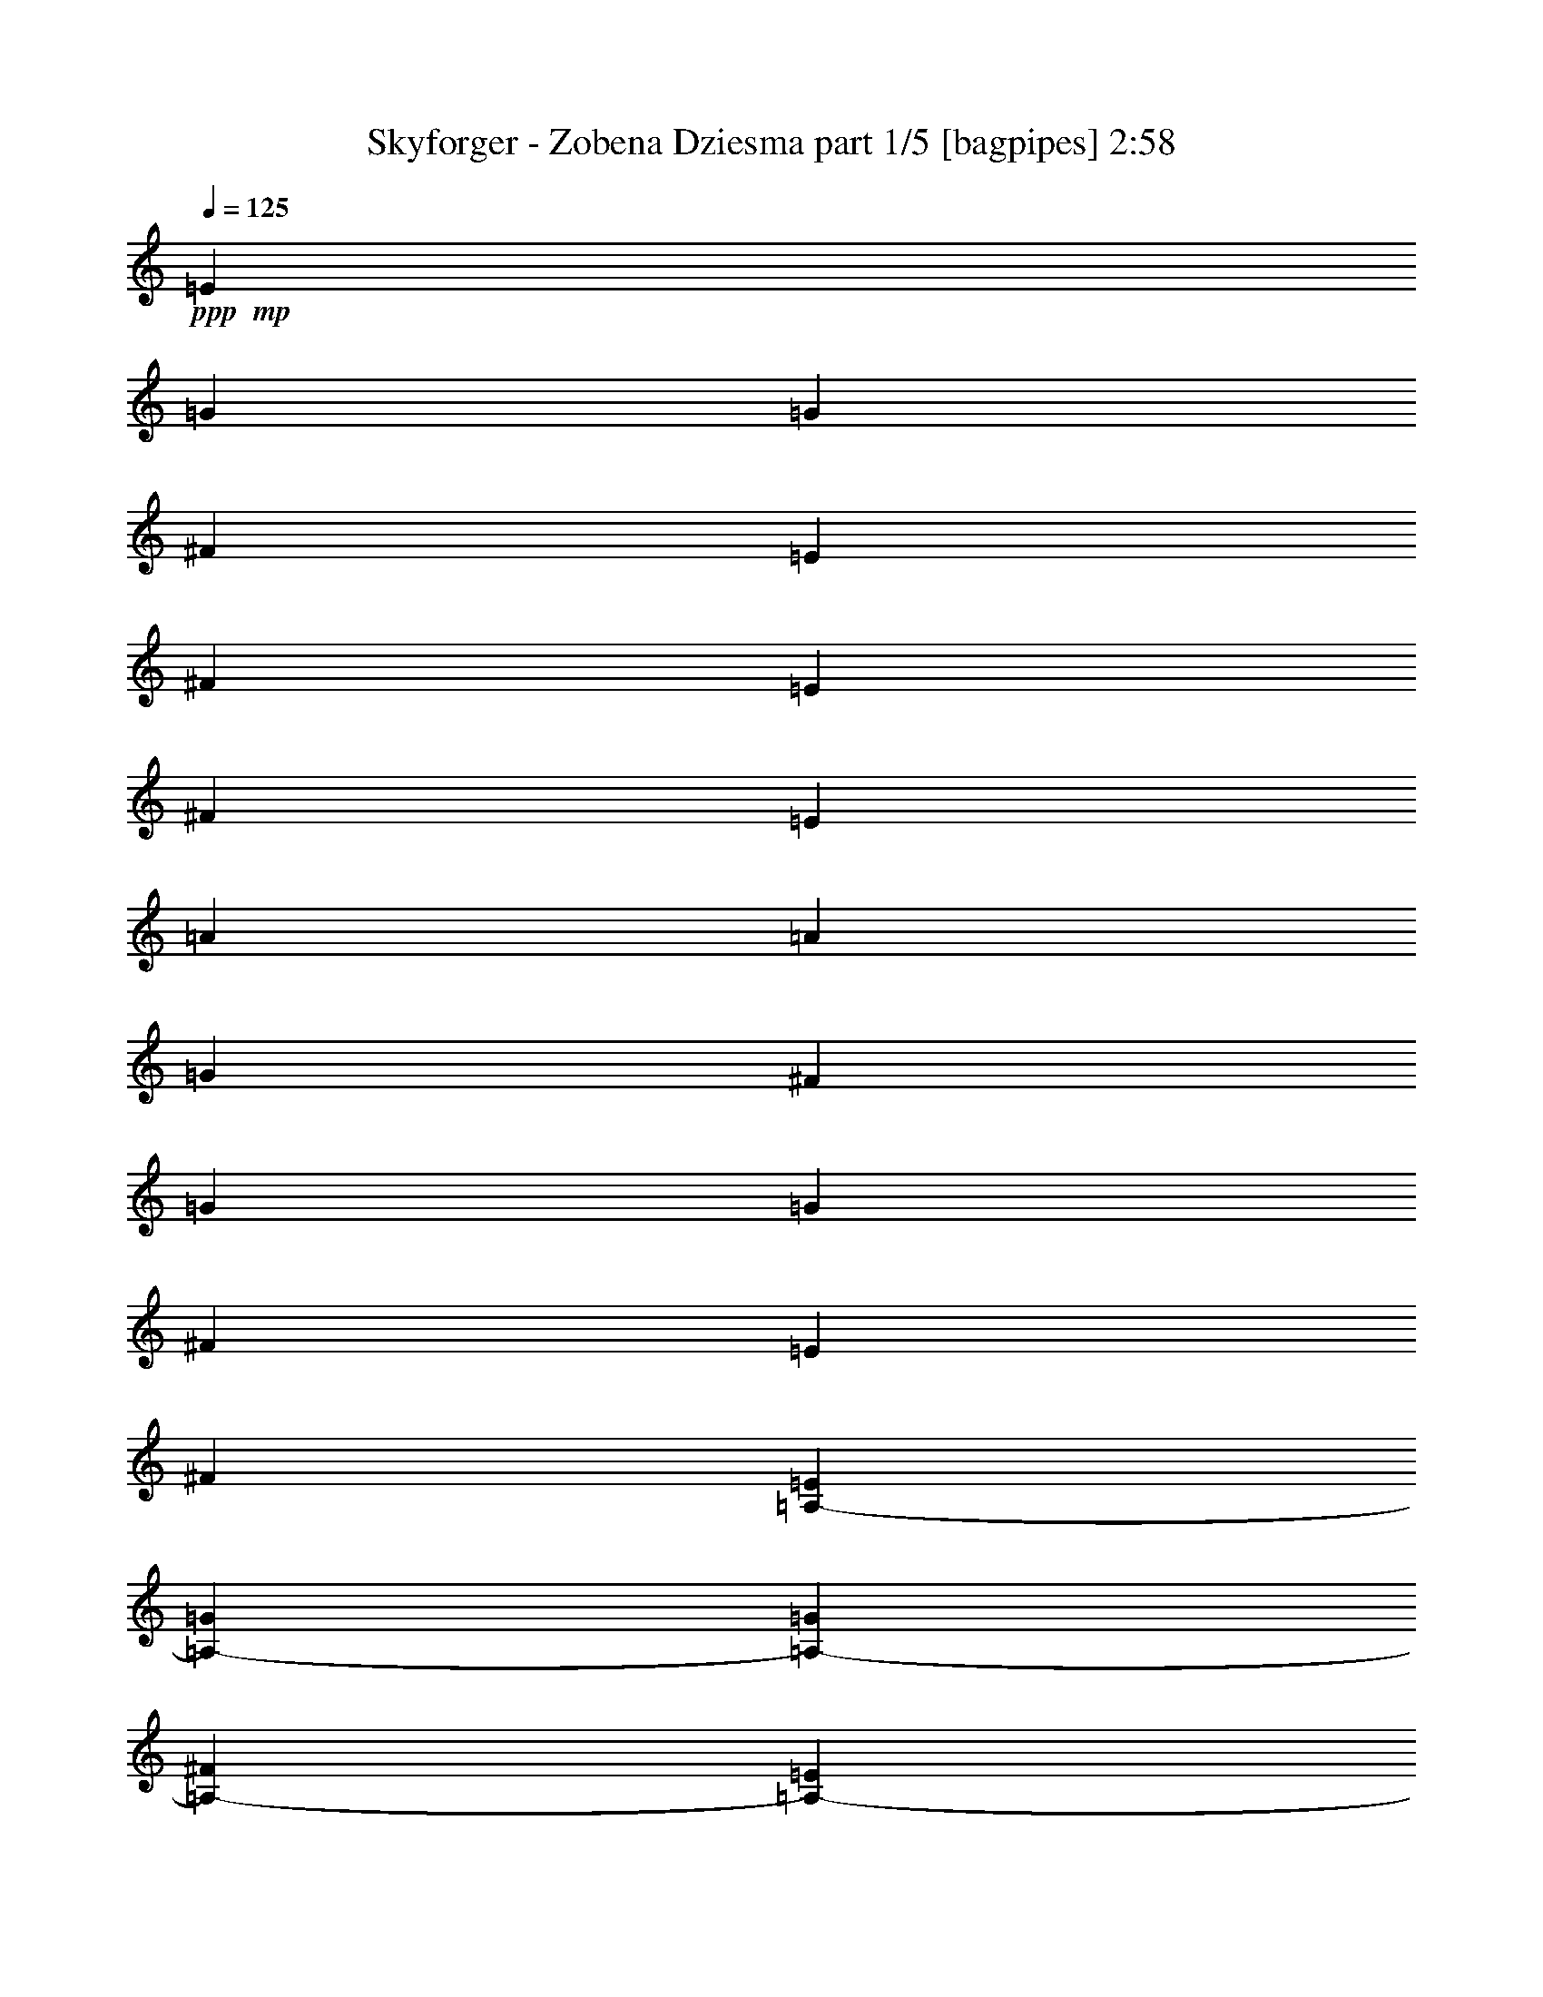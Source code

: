% Produced with Bruzo's Transcoding Environment
% Transcribed by  Bruzo

X:1
T:  Skyforger - Zobena Dziesma part 1/5 [bagpipes] 2:58
Z: Transcribed with BruTE 64
L: 1/4
Q: 125
K: C
Z: Transcribed with BruTE 64
L: 1/4
Q: 125
K: C
+ppp+
+mp+
[=E4321/8464]
[=G13757/25392]
[=G135/1058]
[^F3241/25392]
[=E4051/6348]
[^F3439/6348]
[=E4321/8464]
[^F23479/25392]
[=E3241/12696]
[=A3847/1058]
[=A135/1058]
[=G3241/25392]
[^F3241/12696]
[=G93121/25392]
[=G3241/25392]
[^F3241/25392]
[=E6481/25392]
[^F106085/25392]
[=A,4321/8464-=E4321/8464]
[=A,4321/8464-=G4321/8464]
[=A,2017/12696-=G2017/12696]
[=A,3241/25392-^F3241/25392]
[=A,5401/8464-=E5401/8464]
[=A,4321/8464-^F4321/8464]
[=A,13757/25392-=E13757/25392]
[=A,22685/25392-^F22685/25392]
[=A,3241/12696-=E3241/12696]
[=A,93121/25392-=A93121/25392]
[=A,3241/25392-=A3241/25392]
[=A,3241/25392-=G3241/25392]
[=A,6481/25392-^F6481/25392]
[=A,46561/12696-=G46561/12696]
[=A,135/1058-=G135/1058]
[=A,3241/25392-^F3241/25392]
[=A,3241/12696-=E3241/12696]
[=A,19841/12696-^F19841/12696]
[=A,4321/8464-=G4321/8464]
[=A,3241/25392-=A3241/25392]
[=A,3241/25392-=G3241/25392]
[=A,2425/8464-=A2425/8464]
[=A,537/1058-=G537/1058]
[=A,13397/12696^F13397/12696]
[=A,4321/8464-=E4321/8464]
[=A,4321/8464-=G4321/8464]
[=A,3241/25392-^F3241/25392]
[=A,3241/25392-=G3241/25392]
[=A,2425/8464-^F2425/8464]
[=A,4321/8464-=E4321/8464]
[=A,4321/8464-=G4321/8464]
[=A,3439/6348-^F3439/6348]
[=A,4321/4232-=E4321/4232]
[=A,13757/25392-^F13757/25392]
[=A,4321/8464-^F4321/8464]
[=A,4321/8464-=E4321/8464]
[=A,3439/6348-^F3439/6348]
[=A,4321/8464-=G4321/8464]
[=A,4321/8464-^F4321/8464]
[=A,1670/1587-=E1670/1587]
[=A,4321/8464-^F4321/8464]
[=A,3439/6348-^F3439/6348]
[=A,4321/8464-=E4321/8464]
[=A,4321/8464-^F4321/8464]
[=A,1670/1587-=G1670/1587]
[=A,26659/25392-^F26659/25392]
[=A,35117/8464=E35117/8464]
[=A,13757/25392-=E13757/25392]
[=A,4321/8464-=G4321/8464]
[=A,135/1058-^F135/1058]
[=A,3241/25392-=G3241/25392]
[=A,3241/12696-^F3241/12696]
[=A,3439/6348-=E3439/6348]
[=A,4321/8464-=G4321/8464]
[=A,4321/8464-^F4321/8464]
[=A,1670/1587-=E1670/1587]
[=A,4321/8464-^F4321/8464]
[=A,3439/6348-^F3439/6348]
[=A,4321/8464-=E4321/8464]
[=A,4321/8464-^F4321/8464]
[=A,13757/25392-=G13757/25392]
[=A,4321/8464-^F4321/8464]
[=A,26719/25392-=E26719/25392]
[=A,4321/8464-^F4321/8464]
[=A,4321/8464-^F4321/8464]
[=A,13757/25392-=E13757/25392]
[=A,4321/8464-^F4321/8464]
[=A,26719/25392-=G26719/25392]
[=A,4311/4232-^F4311/4232]
[=A,4615/1104=E4615/1104]
[=A,4321/8464-=E4321/8464]
[=A,3439/6348-=G3439/6348]
[=A,3241/25392-^F3241/25392]
[=A,3241/25392-=G3241/25392]
[=A,6481/25392-^F6481/25392]
[=A,4321/8464-=E4321/8464]
[=A,13757/25392-=G13757/25392]
[=A,4321/8464-^F4321/8464]
[=A,26719/25392-=E26719/25392]
[=A,4321/8464-^F4321/8464]
[=A,4321/8464-^F4321/8464]
[=A,13757/25392-=E13757/25392]
[=A,4321/8464-^F4321/8464]
[=A,4321/8464-=G4321/8464]
[=A,3439/6348-^F3439/6348]
[=A,4321/4232-=E4321/4232]
[=A,13757/25392-^F13757/25392]
[=A,4321/8464-^F4321/8464]
[=A,4321/8464-=E4321/8464]
[=A,3439/6348-^F3439/6348]
[=A,4321/4232-=G4321/4232]
[=A,6665/6348-^F6665/6348]
[=A,6634/1587=E6634/1587]
[=A,4321/8464-=E4321/8464]
[=A,13757/25392-=G13757/25392]
[=A,135/1058-^F135/1058]
[=A,3241/25392-=G3241/25392]
[=A,3241/12696-^F3241/12696]
[=A,4321/8464-=E4321/8464]
[=A,3439/6348-=G3439/6348]
[=A,4321/8464-^F4321/8464]
[=A,1670/1587-=E1670/1587]
[=A,4321/8464-^F4321/8464]
[=A,4321/8464-^F4321/8464]
[=A,3439/6348-=E3439/6348]
[=A,4321/8464-^F4321/8464]
[=A,4321/8464-=G4321/8464]
[=A,13757/25392-^F13757/25392]
[=A,4321/4232-=E4321/4232]
[=A,3439/6348-^F3439/6348]
[=A,4321/8464-^F4321/8464]
[=A,4321/8464-=E4321/8464]
[=A,13757/25392-^F13757/25392]
[=A,4321/4232-=G4321/4232]
[=A,26659/25392-^F26659/25392]
[=A,4615/1104=E4615/1104]
[=A,3227/6348-=E3227/6348]
[=A,3227/6348-=G3227/6348]
[=A,3227/25392-^F3227/25392]
[=A,3227/25392-=G3227/25392]
[=A,3227/12696-^F3227/12696]
[=A,6851/12696-=E6851/12696]
[=A,4303/8464-=G4303/8464]
[=A,3227/6348-^F3227/6348]
[=A,4435/4232-=E4435/4232]
[=A,3227/6348-^F3227/6348]
[=A,4303/8464-^F4303/8464]
[=A,6851/12696-=E6851/12696]
[=A,3227/6348-^F3227/6348]
[=A,3227/6348-=G3227/6348]
[=A,4303/8464-^F4303/8464]
[=A,4435/4232-=E4435/4232]
[=A,3227/6348-^F3227/6348]
[=A,3227/6348-^F3227/6348]
[=A,6851/12696-=E6851/12696]
[=A,4303/8464-^F4303/8464]
[=A,3227/3174-=G3227/3174]
[=A,6569/6348-^F6569/6348]
[=A,26297/6348=E26297/6348=e26297/6348]
[=A,2125/4232-=E2125/4232]
[=A,12749/25392-=G12749/25392]
[=A,797/6348-^F797/6348]
[=A,3187/25392-=G3187/25392]
[=A,2125/8464-^F2125/8464]
[=A,2125/4232-=E2125/4232]
[=A,13543/25392-=G13543/25392]
[=A,12749/25392-^F12749/25392]
[=A,25499/25392-=E25499/25392]
[=A,2125/4232-^F2125/4232]
[=A,2125/4232-^F2125/4232]
[=A,12749/25392-=E12749/25392]
[=A,2125/4232-^F2125/4232]
[=A,2125/4232-=G2125/4232]
[=A,12749/25392-^F12749/25392]
[=A,25499/25392-=E25499/25392]
[=A,2125/4232-^F2125/4232]
[=A,2125/4232-^F2125/4232]
[=A,12749/25392-=E12749/25392]
[=A,13543/25392-^F13543/25392]
[=A,2125/2116-=G2125/2116]
[=A,25799/25392-^F25799/25392]
[=A,33899/8464=E33899/8464=e33899/8464]
[=A,6299/12696-=E6299/12696]
[=A,6287/12696-=G6287/12696]
[=A,527/2116-^F527/2116=G527/2116]
[=A,6299/25392-^F6299/25392]
[=A,6299/12696-=E6299/12696]
[=A,12599/25392-=G12599/25392]
[=A,6299/12696-^F6299/12696]
[=A,1061/1104-=E1061/1104]
[=A,12599/25392-^F12599/25392]
[=A,6299/12696-^F6299/12696]
[=A,12599/25392-=E12599/25392]
[=A,6299/12696-^F6299/12696]
[=A,6299/12696-=G6299/12696]
[=A,12599/25392-^F12599/25392]
[=A,1061/1104-=E1061/1104]
[=A,6299/12696-^F6299/12696]
[=A,12599/25392-^F12599/25392]
[=A,6299/12696-=E6299/12696]
[=A,12599/25392-^F12599/25392]
[=A,6299/6348-=G6299/6348]
[=A,4061/4232-^F4061/4232]
[=A,100031/25392=E100031/25392=e100031/25392]
[=A,6227/12696-=E6227/12696]
[=A,6197/12696-=G6197/12696]
[=A,131/529-^F131/529=G131/529]
[=A,1811/8464-^F1811/8464]
[=A,6227/12696-=E6227/12696]
[=A,12455/25392-=G12455/25392]
[=A,6227/12696-^F6227/12696]
[=A,24115/25392-=E24115/25392]
[=A,6227/12696-^F6227/12696]
[=A,2915/6348-^F2915/6348]
[=A,6227/12696-=E6227/12696]
[=A,12455/25392-^F12455/25392]
[=A,2915/6348-=G2915/6348]
[=A,6227/12696-^F6227/12696]
[=A,361/368-=E361/368]
[=A,2915/6348-^F2915/6348]
[=A,12455/25392-^F12455/25392]
[=A,6227/12696-=E6227/12696]
[=A,2915/6348-^F2915/6348]
[=A,361/368-=G361/368]
[=A,6091/6348-^F6091/6348]
[=A,32599/8464=E32599/8464=e32599/8464]
[=A,167/368-=E167/368=e167/368]
[=A,12221/25392-=G12221/25392=g12221/25392]
[=A,2349/8464-^F2349/8464-^f2349/8464-=G2349/8464=g2349/8464]
+ppp+
[=A,4571/25392-^F4571/25392^f4571/25392]
+mp+
[=A,3079/6348-=E3079/6348=e3079/6348]
[=A,167/368-=G167/368=g167/368]
[=A,12317/25392-^F12317/25392^f12317/25392]
[=A,23839/25392-=E23839/25392=e23839/25392]
[=A,167/368-^F167/368^f167/368]
[=A,3079/6348-^F3079/6348^f3079/6348]
[=A,167/368-=E167/368=e167/368]
[=A,12317/25392-^F12317/25392^f12317/25392]
[=A,167/368-=G167/368=g167/368]
[=A,3079/6348-^F3079/6348^f3079/6348]
[=A,23839/25392-=E23839/25392=e23839/25392]
[=A,12317/25392-^F12317/25392^f12317/25392]
[=A,167/368-^F167/368^f167/368]
[=A,3079/6348-=E3079/6348=e3079/6348]
[=A,167/368-^F167/368^f167/368]
[=A,23839/25392-=G23839/25392=g23839/25392]
[=A,5857/6348-^F5857/6348^f5857/6348]
[=A,31923/8464=E31923/8464=e31923/8464]
[=A,12185/25392-=E12185/25392=e12185/25392]
[=A,11263/25392-=G11263/25392=g11263/25392]
[=A,6221/25392-^F6221/25392^f6221/25392=G6221/25392=g6221/25392]
[=A,883/4232-^F883/4232^f883/4232]
[=A,12185/25392-=E12185/25392=e12185/25392]
[=A,712/1587-=G712/1587=g712/1587]
[=A,3797/8464-^F3797/8464^f3797/8464]
[=A,2947/3174-=E2947/3174=e2947/3174]
[=A,12185/25392-^F12185/25392^f12185/25392]
[=A,3797/8464-^F3797/8464^f3797/8464]
[=A,3797/8464-=E3797/8464=e3797/8464]
[=A,12185/25392-^F12185/25392^f12185/25392]
[=A,3797/8464-=G3797/8464=g3797/8464]
[=A,3797/8464-^F3797/8464^f3797/8464]
[=A,2947/3174-=E2947/3174=e2947/3174]
[=A,712/1587-^F712/1587^f712/1587]
[=A,1523/3174-^F1523/3174^f1523/3174]
[=A,712/1587-=E712/1587=e712/1587]
[=A,3797/8464-^F3797/8464^f3797/8464]
[=A,2947/3174-=G2947/3174=g2947/3174]
[=A,347/368-^F347/368^f347/368]
[=A,3881/1058=E3881/1058=e3881/1058]
[=A,3755/8464-=E3755/8464=e3755/8464]
[=A,1851/4232-=G1851/4232=g1851/4232]
[=A,2063/8464-^F2063/8464^f2063/8464=G2063/8464=g2063/8464]
[=A,1309/6348-^F1309/6348^f1309/6348]
[=A,6029/12696-=E6029/12696=e6029/12696]
[=A,5633/12696-=G5633/12696=g5633/12696]
[=A,3755/8464-^F3755/8464^f3755/8464]
[=A,3755/4232-=E3755/4232=e3755/4232]
[=A,5633/12696-^F5633/12696^f5633/12696]
[=A,12059/25392-^F12059/25392^f12059/25392]
[=A,3755/8464-=E3755/8464=e3755/8464]
[=A,3755/8464-^F3755/8464^f3755/8464]
[=A,3755/8464-=G3755/8464=g3755/8464]
[=A,5633/12696-^F5633/12696^f5633/12696]
[=A,5831/6348-=E5831/6348=e5831/6348]
[=A,3755/8464-^F3755/8464^f3755/8464]
[=A,3755/8464-^F3755/8464^f3755/8464]
[=A,5633/12696-=E5633/12696=e5633/12696]
[=A,6029/12696-^F6029/12696^f6029/12696]
[=A,22531/25392-=G22531/25392=g22531/25392]
[=A,3659/4232-^F3659/4232^f3659/4232]
[=A,15381/4232=E15381/4232=e15381/4232]
[=A,3715/8464-=E3715/8464=e3715/8464]
[=A,10955/25392-=G10955/25392=g10955/25392]
[=A,3079/12696-^F3079/12696^f3079/12696=G3079/12696=g3079/12696]
[=A,647/3174-^F647/3174^f647/3174]
[=A,3715/8464-=E3715/8464=e3715/8464]
[=A,1393/3174-=G1393/3174=g1393/3174]
[=A,3715/8464-^F3715/8464^f3715/8464]
[=A,22289/25392-=E22289/25392=e22289/25392]
[=A,3715/8464-^F3715/8464^f3715/8464]
[=A,1393/3174-^F1393/3174^f1393/3174]
[=A,11939/25392-=E11939/25392=e11939/25392]
[=A,1393/3174-^F1393/3174^f1393/3174]
[=A,3715/8464-=G3715/8464=g3715/8464]
[=A,1393/3174-^F1393/3174^f1393/3174]
[=A,3715/4232-=E3715/4232=e3715/4232]
[=A,1393/3174-^F1393/3174^f1393/3174]
[=A,3715/8464-^F3715/8464^f3715/8464]
[=A,3715/8464-=E3715/8464=e3715/8464]
[=A,1393/3174-^F1393/3174^f1393/3174]
[=A,3715/4232-=G3715/4232=g3715/4232]
[=A,7409/8464-^F7409/8464^f7409/8464]
[=A,89219/25392=E89219/25392=e89219/25392]
[=A,11029/25392-=E11029/25392=e11029/25392]
[=A,10811/25392-=G10811/25392=g10811/25392]
[=A,2043/8464-^F2043/8464^f2043/8464=G2043/8464=g2043/8464]
[=A,853/4232-^F853/4232^f853/4232]
[=A,11029/25392-=E11029/25392=e11029/25392]
[=A,11029/25392-=G11029/25392=g11029/25392]
[=A,11029/25392-^F11029/25392^f11029/25392]
[=A,11029/12696-=E11029/12696=e11029/12696]
[=A,11029/25392-^F11029/25392^f11029/25392]
[=A,445/1104-^F445/1104^f445/1104]
[=A,11029/25392-=E11029/25392=e11029/25392]
[=A,11029/25392-^F11029/25392^f11029/25392]
[=A,11029/25392-=G11029/25392=g11029/25392]
[=A,11029/25392-^F11029/25392^f11029/25392]
[=A,11029/12696-=E11029/12696=e11029/12696]
[=A,11029/25392-^F11029/25392^f11029/25392]
[=A,11029/25392-^F11029/25392^f11029/25392]
[=A,11029/25392-=E11029/25392=e11029/25392]
[=A,853/2116-^F853/2116^f853/2116]
[=A,11029/12696-=G11029/12696=g11029/12696]
[=A,22391/25392-^F22391/25392^f22391/25392]
[=A,29035/8464=E29035/8464=e29035/8464]
[=A,5459/12696-=E5459/12696=e5459/12696]
[=A,9331/25392-=G9331/25392=g9331/25392]
[=A,3475/25392-^F3475/25392^f3475/25392=G3475/25392-=g3475/25392-]
+ppp+
[=A,/8-=G/8=g/8]
+mp+
[=A,122/529-^F122/529^f122/529]
[=A,2531/6348-=E2531/6348=e2531/6348]
[=A,10919/25392-=G10919/25392=g10919/25392]
[=A,5459/12696-^F5459/12696^f5459/12696]
[=A,3507/4232-=E3507/4232=e3507/4232]
[=A,5459/12696-^F5459/12696^f5459/12696]
[=A,5459/12696-^F5459/12696^f5459/12696]
[=A,5459/12696-=E5459/12696=e5459/12696]
[=A,3375/8464-^F3375/8464^f3375/8464]
[=A,5459/12696-=G5459/12696=g5459/12696]
[=A,5459/12696-^F5459/12696^f5459/12696]
[=A,3507/4232-=E3507/4232=e3507/4232]
[=A,5459/12696-^F5459/12696^f5459/12696]
[=A,5459/12696-^F5459/12696^f5459/12696]
[=A,5459/12696-=E5459/12696=e5459/12696]
[=A,3375/8464-^F3375/8464^f3375/8464]
[=A,5459/6348-=G5459/6348=g5459/6348]
[=A,6955/8464-^F6955/8464^f6955/8464]
[=A,10841/3174=E10841/3174=e10841/3174]
[=A,5009/12696-=E5009/12696=e5009/12696]
[=A,1153/3174-=G1153/3174=g1153/3174]
[=A,1711/12696-^F1711/12696^f1711/12696=G1711/12696-=g1711/12696-]
+ppp+
[=A,/8-=G/8=g/8]
+mp+
[=A,5009/25392-^F5009/25392^f5009/25392]
[=A,901/2116-=E901/2116=e901/2116]
[=A,10811/25392-=G10811/25392=g10811/25392]
[=A,5009/12696-^F5009/12696^f5009/12696]
[=A,21623/25392-=E21623/25392=e21623/25392]
[=A,5009/12696-^F5009/12696^f5009/12696]
[=A,10811/25392-^F10811/25392^f10811/25392]
[=A,5009/12696-=E5009/12696=e5009/12696]
[=A,901/2116-^F901/2116^f901/2116]
[=A,10811/25392-=G10811/25392=g10811/25392]
[=A,5009/12696-^F5009/12696^f5009/12696]
[=A,21623/25392-=E21623/25392=e21623/25392]
[=A,5009/12696-^F5009/12696^f5009/12696]
[=A,901/2116-^F901/2116^f901/2116]
[=A,3339/8464-=E3339/8464=e3339/8464]
[=A,901/2116-^F901/2116^f901/2116]
[=A,6943/8464-=G6943/8464=g6943/8464]
[=A,21623/25392-^F21623/25392^f21623/25392]
[=A,53/16=E53/16=e53/16]
[=A,2479/6348-=E2479/6348=e2479/6348]
[=A,4561/12696-=G4561/12696=g4561/12696]
[=A,3371/25392-^F3371/25392^f3371/25392=G3371/25392-=g3371/25392-]
+ppp+
[=A,/8-=G/8=g/8]
+mp+
[=A,2479/12696-^F2479/12696^f2479/12696]
[=A,10709/25392-=E10709/25392=e10709/25392]
[=A,3305/8464-=G3305/8464=g3305/8464]
[=A,10709/25392-^F10709/25392^f10709/25392]
[=A,19831/25392-=E19831/25392=e19831/25392]
[=A,10709/25392-^F10709/25392^f10709/25392]
[=A,2479/6348-^F2479/6348^f2479/6348]
[=A,10709/25392-=E10709/25392=e10709/25392]
[=A,3305/8464-^F3305/8464^f3305/8464]
[=A,10709/25392-=G10709/25392=g10709/25392]
[=A,2479/6348-^F2479/6348^f2479/6348]
[=A,6875/8464-=E6875/8464=e6875/8464]
[=A,10709/25392-^F10709/25392^f10709/25392]
[=A,3305/8464-^F3305/8464^f3305/8464]
[=A,10709/25392-=E10709/25392=e10709/25392]
[=A,2479/6348-^F2479/6348^f2479/6348]
[=A,1289/1587-=G1289/1587=g1289/1587]
[=A,1659/2116-^F1659/2116^f1659/2116]
[=A,83215/25392=E83215/25392=e83215/25392]
[=A,3537/8464-=E3537/8464=e3537/8464]
[=A,4747/12696-=G4747/12696=g4747/12696]
[=A,3409/12696-^F3409/12696-^f3409/12696-=G3409/12696=g3409/12696]
+ppp+
[=A,4115/25392-^F4115/25392^f4115/25392]
+mp+
[=A,4909/12696-=E4909/12696=e4909/12696]
[=A,9817/25392-=G9817/25392=g9817/25392]
[=A,5305/12696-^F5305/12696^f5305/12696]
[=A,9817/12696-=E9817/12696=e9817/12696]
[=A,3537/8464-^F3537/8464^f3537/8464]
[=A,9817/25392-^F9817/25392^f9817/25392]
[=A,9817/25392-=E9817/25392=e9817/25392]
[=A,5305/12696-^F5305/12696^f5305/12696]
[=A,4909/12696-=G4909/12696=g4909/12696]
[=A,5305/12696-^F5305/12696^f5305/12696]
[=A,9817/12696-=E9817/12696=e9817/12696]
[=A,3537/8464-^F3537/8464^f3537/8464]
[=A,9817/25392-^F9817/25392^f9817/25392]
[=A,9817/25392-=E9817/25392=e9817/25392]
[=A,5305/12696-^F5305/12696^f5305/12696]
[=A,5107/6348-=G5107/6348=g5107/6348]
[=A,9847/12696-^F9847/12696^f9847/12696]
[=A,80857/25392=E80857/25392=e80857/25392]
[=A,2629/6348-=E2629/6348=e2629/6348]
[=A,8135/25392-=G8135/25392=g8135/25392]
[=A,1637/12696-^F1637/12696^f1637/12696=G1637/12696-=g1637/12696-]
+ppp+
[=A,/8-=G/8=g/8]
+mp+
[=A,4861/25392-^F4861/25392^f4861/25392]
[=A,4861/12696-=E4861/12696=e4861/12696]
[=A,2629/6348-=G2629/6348=g2629/6348]
[=A,4861/12696-^F4861/12696^f4861/12696]
[=A,19445/25392-=E19445/25392=e19445/25392]
[=A,2629/6348-^F2629/6348^f2629/6348]
[=A,4861/12696-^F4861/12696^f4861/12696]
[=A,4861/12696-=E4861/12696=e4861/12696]
[=A,4861/12696-^F4861/12696^f4861/12696]
[=A,2629/6348-=G2629/6348=g2629/6348]
[=A,4861/12696-^F4861/12696^f4861/12696]
[=A,19445/25392-=E19445/25392=e19445/25392]
[=A,2629/6348-^F2629/6348^f2629/6348]
[=A,4861/12696-^F4861/12696^f4861/12696]
[=A,4861/12696-=E4861/12696=e4861/12696]
[=A,4861/12696-^F4861/12696^f4861/12696]
[=A,3373/4232-=G3373/4232=g3373/4232]
[=A,2425/3174-^F2425/3174^f2425/3174]
[=A,13235/4232=E13235/4232=e13235/4232]
[=A,1303/3174-=E1303/3174=e1303/3174]
[=A,2011/6348-=G2011/6348=g2011/6348]
[=A,3229/25392-^F3229/25392^f3229/25392=G3229/25392-=g3229/25392-]
+ppp+
[=A,/8-=G/8=g/8]
+mp+
[=A,1605/8464-^F1605/8464^f1605/8464]
[=A,9631/25392-=E9631/25392=e9631/25392]
[=A,9631/25392-=G9631/25392=g9631/25392]
[=A,9631/25392-^F9631/25392^f9631/25392]
[=A,9631/12696-=E9631/12696=e9631/12696]
[=A,1303/3174-^F1303/3174^f1303/3174]
[=A,9631/25392-^F9631/25392^f9631/25392]
[=A,9631/25392-=E9631/25392=e9631/25392]
[=A,9631/25392-^F9631/25392^f9631/25392]
[=A,9631/25392-=G9631/25392=g9631/25392]
[=A,9631/25392-^F9631/25392^f9631/25392]
[=A,6685/8464-=E6685/8464=e6685/8464]
[=A,9631/25392-^F9631/25392^f9631/25392]
[=A,9631/25392-^F9631/25392^f9631/25392]
[=A,9631/25392-=E9631/25392=e9631/25392]
[=A,9631/25392-^F9631/25392^f9631/25392]
[=A,9631/12696-=G9631/12696=g9631/12696]
[=A,20615/25392-^F20615/25392^f20615/25392]
[=A,38641/12696=E38641/12696=e38641/12696]
[=A,4771/12696-=E4771/12696=e4771/12696]
[=A,663/2116-=G663/2116=g663/2116]
[=A,3185/25392-^F3185/25392^f3185/25392=G3185/25392-=g3185/25392-]
+ppp+
[=A,/8-=G/8=g/8]
+mp+
[=A,4771/25392-^F4771/25392^f4771/25392]
[=A,3181/8464-=E3181/8464=e3181/8464]
[=A,3181/8464-=G3181/8464=g3181/8464]
[=A,3181/8464-^F3181/8464^f3181/8464]
[=A,3181/4232-=E3181/4232=e3181/4232]
[=A,3181/8464-^F3181/8464^f3181/8464]
[=A,3181/8464-^F3181/8464^f3181/8464]
[=A,3181/8464-=E3181/8464=e3181/8464]
[=A,3181/8464-^F3181/8464^f3181/8464]
[=A,3181/8464-=G3181/8464=g3181/8464]
[=A,4771/12696-^F4771/12696^f4771/12696]
[=A,3181/4232-=E3181/4232=e3181/4232]
[=A,3181/8464-^F3181/8464^f3181/8464]
[=A,3181/8464-^F3181/8464^f3181/8464]
[=A,3181/8464-=E3181/8464=e3181/8464]
[=A,3181/8464-^F3181/8464^f3181/8464]
[=A,3181/4232-=G3181/4232=g3181/4232]
[=A,101/138-^F101/138^f101/138]
[=A,77639/25392=E77639/25392=e77639/25392]
[=A,4729/12696-=E4729/12696=e4729/12696]
[=A,2063/6348-=G2063/6348=g2063/6348]
[=A,279/1058-^F279/1058-^f279/1058-=G279/1058=g279/1058]
+ppp+
[=A,/8-^F/8^f/8]
+mp+
[=A,4729/12696-=E4729/12696=e4729/12696]
[=A,4729/12696-=G4729/12696=g4729/12696]
[=A,4729/12696-^F4729/12696^f4729/12696]
[=A,18917/25392-=E18917/25392=e18917/25392]
[=A,4729/12696-^F4729/12696^f4729/12696]
[=A,4729/12696-^F4729/12696^f4729/12696]
[=A,4729/12696-=E4729/12696=e4729/12696]
[=A,4729/12696-^F4729/12696^f4729/12696]
[=A,4729/12696-=G4729/12696=g4729/12696]
[=A,361/1058-^F361/1058^f361/1058]
[=A,4729/6348-=E4729/6348=e4729/6348]
[=A,4729/12696-^F4729/12696^f4729/12696]
[=A,4729/12696-^F4729/12696^f4729/12696]
[=A,4729/12696-=E4729/12696=e4729/12696]
[=A,3153/8464-^F3153/8464^f3153/8464]
[=A,4729/6348-=G4729/6348=g4729/6348]
[=A,393/529-^F393/529^f393/529]
[=A,74923/25392=E74923/25392=e74923/25392]
[=A,586/1587-=E586/1587=e586/1587]
[=A,643/2116-=G643/2116=g643/2116]
[=A,/8-^F/8^f/8=G/8-=g/8-]
+ppp+
[=A,/8-=G/8=g/8]
+mp+
[=A,649/4232-^F649/4232^f649/4232]
[=A,586/1587-=E586/1587=e586/1587]
[=A,9377/25392-=G9377/25392=g9377/25392]
[=A,586/1587-^F586/1587^f586/1587]
[=A,1172/1587-=E1172/1587=e1172/1587]
[=A,2861/8464-^F2861/8464^f2861/8464]
[=A,586/1587-^F586/1587^f586/1587]
[=A,586/1587-=E586/1587=e586/1587]
[=A,586/1587-^F586/1587^f586/1587]
[=A,586/1587-=G586/1587=g586/1587]
[=A,2861/8464-^F2861/8464^f2861/8464]
[=A,1172/1587-=E1172/1587=e1172/1587]
[=A,586/1587-^F586/1587^f586/1587]
[=A,586/1587-^F586/1587^f586/1587]
[=A,586/1587-=E586/1587=e586/1587]
[=A,2861/8464-^F2861/8464^f2861/8464]
[=A,1172/1587-=G1172/1587=g1172/1587]
[=A,795/1058-^F795/1058^f795/1058]
[=A,1589/552=E1589/552=e1589/552]
[=A,3099/8464-=E3099/8464=e3099/8464]
[=A,1285/4232-=G1285/4232=g1285/4232]
[=A,1285/8464-^F1285/8464^f1285/8464=G1285/8464-=g1285/8464-]
[=A,1559/6348-^F1559/6348=G1559/6348^f1559/6348=g1559/6348]
[=A,3099/8464-=E3099/8464=e3099/8464]
[=A,3099/8464-=G3099/8464=g3099/8464]
[=A,8503/25392-^F8503/25392^f8503/25392]
[=A,3099/4232-=E3099/4232=e3099/4232]
[=A,3099/8464-^F3099/8464^f3099/8464]
[=A,1063/3174-^F1063/3174^f1063/3174]
[=A,3099/8464-=E3099/8464=e3099/8464]
[=A,3099/8464-^F3099/8464^f3099/8464]
[=A,8503/25392-=G8503/25392=g8503/25392]
[=A,3099/8464-^F3099/8464^f3099/8464]
[=A,3099/4232-=E3099/4232=e3099/4232]
[=A,1063/3174-^F1063/3174^f1063/3174]
[=A,3099/8464-^F3099/8464^f3099/8464]
[=A,3099/8464-=E3099/8464=e3099/8464]
[=A,8503/25392-^F8503/25392^f8503/25392]
[=A,3099/4232-=G3099/4232=g3099/4232]
[=A,2941/4232-^F2941/4232^f2941/4232]
[=A,4559/1587=E4559/1587=e4559/1587]
[=A,2305/6348-=E2305/6348=e2305/6348]
[=A,7955/25392-=G7955/25392=g7955/25392]
[=A,2173/8464-^F2173/8464-^f2173/8464-=G2173/8464=g2173/8464]
+ppp+
[=A,/8-^F/8^f/8]
+mp+
[=A,2305/6348-=E2305/6348=e2305/6348]
[=A,2809/8464-=G2809/8464=g2809/8464]
[=A,9221/25392-^F9221/25392^f9221/25392]
[=A,1103/1587-=E1103/1587=e1103/1587]
[=A,2305/6348-^F2305/6348^f2305/6348]
[=A,2809/8464-^F2809/8464^f2809/8464]
[=A,9221/25392-=E9221/25392=e9221/25392]
[=A,2305/6348-^F2305/6348^f2305/6348]
[=A,2809/8464-=G2809/8464=g2809/8464]
[=A,9221/25392-^F9221/25392^f9221/25392]
[=A,1103/1587-=E1103/1587=e1103/1587]
[=A,2305/6348-^F2305/6348^f2305/6348]
[=A,2809/8464-^F2809/8464^f2809/8464]
[=A,9221/25392-=E9221/25392=e9221/25392]
[=A,2809/8464-^F2809/8464^f2809/8464]
[=A,6147/8464-=G6147/8464=g6147/8464]
[=A,17741/25392-^F17741/25392^f17741/25392]
[=A,35645/12696=E35645/12696=e35645/12696]
+ff+
[=A,3725/8464=E3725/8464=e3725/8464]
z25/4

X:2
T:  Skyforger - Zobena Dziesma part 2/5 [pibgorn] 2:58
Z: Transcribed with BruTE 64
L: 1/4
Q: 125
K: C
Z: Transcribed with BruTE 64
L: 1/4
Q: 125
K: C
+ppp+
z8
z8
z8
z8
z11515/8464
+pp+
[=E,4321/8464]
+mp+
[=G,4321/8464]
[^F,13757/25392]
[=E,4321/8464]
[=G,4321/8464]
[^F,3439/6348]
[=E,4321/4232]
[^F,13757/25392]
[^F,4321/8464]
[=E,4321/8464]
[^F,3439/6348]
[=G,4321/8464]
[^F,4321/8464]
[=E,1670/1587]
[^F,4321/8464]
[^F,3439/6348]
[=E,4321/8464]
[^F,4321/8464]
[=G,1670/1587]
[^F,26719/25392]
+f+
[=E,8567/8464]
z13265/4232
+mp+
[=E,13757/25392]
[=G,4321/8464]
[^F,4321/8464]
[=E,3439/6348]
[=G,4321/8464]
[^F,4321/8464]
[=E,1670/1587]
[^F,4321/8464]
[^F,3439/6348]
[=E,4321/8464]
[^F,4321/8464]
[=G,13757/25392]
[^F,4321/8464]
[=E,26719/25392]
[^F,4321/8464]
[^F,4321/8464]
[=E,13757/25392]
[^F,4321/8464]
[=G,26719/25392]
[^F,4321/4232]
+f+
[=E,8893/8464]
z39703/12696
+mp+
[=E,4321/8464]
[=G,3439/6348]
[^F,4321/8464]
[=E,4321/8464]
[=G,13757/25392]
[^F,4321/8464]
[=E,26719/25392]
[^F,4321/8464]
[^F,4321/8464]
[=E,13757/25392]
[^F,4321/8464]
[=G,4321/8464]
[^F,3439/6348]
[=E,4321/4232]
[^F,13757/25392]
[^F,4321/8464]
[=E,4321/8464]
[^F,3439/6348]
[=G,4321/4232]
[^F,1670/1587]
+f+
[=E,26863/25392]
z26407/8464
+mp+
[=E,4321/8464]
[=G,13757/25392]
[^F,4321/8464]
[=E,4321/8464]
[=G,3439/6348]
[^F,4321/8464]
[=E,1670/1587]
[^F,4321/8464]
[^F,4321/8464]
[=E,3439/6348]
[^F,4321/8464]
[=G,4321/8464]
[^F,13757/25392]
[=E,4321/4232]
[^F,3439/6348]
[^F,4321/8464]
[=E,4321/8464]
[^F,13757/25392]
[=G,4321/4232]
[^F,26719/25392]
+f+
[=E,49/46]
z79037/25392
+mp+
[=E,3227/6348]
[=G,3227/6348]
[^F,3227/6348]
[=E,6851/12696]
[=G,4303/8464]
[^F,3227/6348]
[=E,4435/4232]
[^F,3227/6348]
[^F,4303/8464]
[=E,6851/12696]
[^F,3227/6348]
[=G,3227/6348]
[^F,4303/8464]
[=E,4435/4232]
[^F,3227/6348]
[^F,3227/6348]
[=E,6851/12696]
[^F,4303/8464]
[=G,3227/3174]
[^F,4435/4232]
+f+
[=E,4493/4232]
z9737/3174
+mp+
[=E,2125/4232]
[=G,12749/25392]
[^F,2125/4232]
[=E,2125/4232]
[=G,13543/25392]
[^F,12749/25392]
[=E,25499/25392]
[^F,2125/4232]
[^F,2125/4232]
[=E,12749/25392]
[^F,2125/4232]
[=G,2125/4232]
[^F,12749/25392]
[=E,25499/25392]
[^F,2125/4232]
[^F,2125/4232]
[=E,12749/25392]
[^F,13543/25392]
[=G,2125/2116]
[^F,25499/25392]
+f+
[=E,25559/25392]
z38219/12696
+mp+
[=E,6299/12696]
[=G,6299/12696]
[^F,12599/25392]
[=E,6299/12696]
[=G,12599/25392]
[^F,6299/12696]
[=E,1061/1104]
[^F,12599/25392]
[^F,6299/12696]
[=E,12599/25392]
[^F,6299/12696]
[=G,6299/12696]
[^F,12599/25392]
[=E,1061/1104]
[^F,6299/12696]
[^F,12599/25392]
[=E,6299/12696]
[^F,12599/25392]
[=G,6299/6348]
[^F,6101/6348]
+f+
[=E,2091/2116]
z24967/8464
+mp+
[=E,6227/12696]
[=G,12455/25392]
[^F,2915/6348]
[=E,6227/12696]
[=G,12455/25392]
[^F,6227/12696]
[=E,24115/25392]
[^F,6227/12696]
[^F,2915/6348]
[=E,6227/12696]
[^F,12455/25392]
[=G,2915/6348]
[^F,6227/12696]
[=E,361/368]
[^F,2915/6348]
[^F,12455/25392]
[=E,6227/12696]
[^F,2915/6348]
[=G,361/368]
[^F,4019/4232]
+f+
[=E,23743/25392]
z1548/529
+mp+
[=E,167/368=B,167/368]
[=D,3079/6348=G,3079/6348]
[^C,167/368^F,167/368]
[=E,3079/6348=B,3079/6348]
[=D,167/368=G,167/368]
[^C,12317/25392^F,12317/25392]
[=E,23839/25392=B,23839/25392]
[^C,167/368^F,167/368]
[^C,3079/6348^F,3079/6348]
[=E,167/368=B,167/368]
[^C,12317/25392^F,12317/25392]
[=D,167/368=G,167/368]
[^C,3079/6348^F,3079/6348]
[=E,23839/25392=B,23839/25392]
[^C,12317/25392^F,12317/25392]
[^C,167/368^F,167/368]
[=E,3079/6348=B,3079/6348]
[^C,167/368^F,167/368]
[=D,23839/25392=G,23839/25392]
[^C,1490/1587^F,1490/1587]
+f+
[=E,11839/12696=B,11839/12696]
z23893/8464
+mp+
[=E,12185/25392=B,12185/25392]
[=D,3797/8464=G,3797/8464]
[^C,3797/8464^F,3797/8464]
[=E,12185/25392=B,12185/25392]
[=D,712/1587=G,712/1587]
[^C,3797/8464^F,3797/8464]
[=E,2947/3174=B,2947/3174]
[^C,12185/25392^F,12185/25392]
[^C,3797/8464^F,3797/8464]
[=E,3797/8464=B,3797/8464]
[^C,12185/25392^F,12185/25392]
[=D,3797/8464=G,3797/8464]
[^C,3797/8464^F,3797/8464]
[=E,2947/3174=B,2947/3174]
[^C,712/1587^F,712/1587]
[^C,1523/3174^F,1523/3174]
[=E,712/1587=B,712/1587]
[^C,3797/8464^F,3797/8464]
[=D,2947/3174=G,2947/3174]
[^C,2947/3174^F,2947/3174]
+f+
[=E,5977/6348=B,5977/6348]
z23201/8464
+mp+
[=E,3755/8464=B,3755/8464]
[=D,3755/8464=G,3755/8464]
[^C,5633/12696^F,5633/12696]
[=E,6029/12696=B,6029/12696]
[=D,5633/12696=G,5633/12696]
[^C,3755/8464^F,3755/8464]
[=E,3755/4232=B,3755/4232]
[^C,5633/12696^F,5633/12696]
[^C,12059/25392^F,12059/25392]
[=E,3755/8464=B,3755/8464]
[^C,3755/8464^F,3755/8464]
[=D,3755/8464=G,3755/8464]
[^C,5633/12696^F,5633/12696]
[=E,5831/6348=B,5831/6348]
[^C,3755/8464^F,3755/8464]
[^C,3755/8464^F,3755/8464]
[=E,5633/12696=B,5633/12696]
[^C,6029/12696^F,6029/12696]
[=D,22531/25392=G,22531/25392]
[^C,22531/25392^F,22531/25392]
+f+
[=E,23453/25392=B,23453/25392]
z1422/529
+mp+
[=E,3715/8464=B,3715/8464]
[=D,1393/3174=G,1393/3174]
[^C,3715/8464^F,3715/8464]
[=E,3715/8464=B,3715/8464]
[=D,1393/3174=G,1393/3174]
[^C,3715/8464^F,3715/8464]
[=E,22289/25392=B,22289/25392]
[^C,3715/8464^F,3715/8464]
[^C,1393/3174^F,1393/3174]
[=E,11939/25392=B,11939/25392]
[^C,1393/3174^F,1393/3174]
[=D,3715/8464=G,3715/8464]
[^C,1393/3174^F,1393/3174]
[=E,3715/4232=B,3715/4232]
[^C,1393/3174^F,1393/3174]
[^C,3715/8464^F,3715/8464]
[=E,3715/8464=B,3715/8464]
[^C,1393/3174^F,1393/3174]
[=D,3715/4232=G,3715/4232]
[^C,22289/25392^F,22289/25392]
+f+
[=E,22141/25392=B,22141/25392]
z8377/3174
+mp+
[=E,11029/25392=B,11029/25392]
[=D,11029/25392=G,11029/25392]
[^C,11029/25392^F,11029/25392]
[=E,11029/25392=B,11029/25392]
[=D,11029/25392=G,11029/25392]
[^C,11029/25392^F,11029/25392]
[=E,11029/12696=B,11029/12696]
[^C,11029/25392^F,11029/25392]
[^C,445/1104^F,445/1104]
[=E,11029/25392=B,11029/25392]
[^C,11029/25392^F,11029/25392]
[=D,11029/25392=G,11029/25392]
[^C,11029/25392^F,11029/25392]
[=E,11029/12696=B,11029/12696]
[^C,11029/25392^F,11029/25392]
[^C,11029/25392^F,11029/25392]
[=E,11029/25392=B,11029/25392]
[^C,853/2116^F,853/2116]
[=D,11029/12696=G,11029/12696]
[^C,11029/12696^F,11029/12696]
+f+
[=E,22189/25392=B,22189/25392]
z65249/25392
+mp+
[=E,5459/12696=B,5459/12696]
[=D,5459/12696=G,5459/12696]
[^C,5459/12696^F,5459/12696]
[=E,2531/6348=B,2531/6348]
[=D,10919/25392=G,10919/25392]
[^C,5459/12696^F,5459/12696]
[=E,3507/4232=B,3507/4232]
[^C,5459/12696^F,5459/12696]
[^C,5459/12696^F,5459/12696]
[=E,5459/12696=B,5459/12696]
[^C,3375/8464^F,3375/8464]
[=D,5459/12696=G,5459/12696]
[^C,5459/12696^F,5459/12696]
[=E,3507/4232=B,3507/4232]
[^C,5459/12696^F,5459/12696]
[^C,5459/12696^F,5459/12696]
[=E,5459/12696=B,5459/12696]
[^C,3375/8464^F,3375/8464]
[=D,5459/6348=G,5459/6348]
[^C,3507/4232^F,3507/4232]
+f+
[=E,21859/25392=B,21859/25392]
z5391/2116
+mp+
[=E,5009/12696=B,5009/12696]
[=D,10811/25392=G,10811/25392]
[^C,5009/12696^F,5009/12696]
[=E,901/2116=B,901/2116]
[=D,10811/25392=G,10811/25392]
[^C,5009/12696^F,5009/12696]
[=E,21623/25392=B,21623/25392]
[^C,5009/12696^F,5009/12696]
[^C,10811/25392^F,10811/25392]
[=E,5009/12696=B,5009/12696]
[^C,901/2116^F,901/2116]
[=D,10811/25392=G,10811/25392]
[^C,5009/12696^F,5009/12696]
[=E,21623/25392=B,21623/25392]
[^C,5009/12696^F,5009/12696]
[^C,901/2116^F,901/2116]
[=E,3339/8464=B,3339/8464]
[^C,901/2116^F,901/2116]
[=D,6943/8464=G,6943/8464]
[^C,21623/25392^F,21623/25392]
+f+
[=E,3501/4232=B,3501/4232]
z21035/8464
+mp+
[=E,2479/6348=B,2479/6348]
[=D,10709/25392=G,10709/25392]
[^C,2479/6348^F,2479/6348]
[=E,10709/25392=B,10709/25392]
[=D,3305/8464=G,3305/8464]
[^C,10709/25392^F,10709/25392]
[=E,19831/25392=B,19831/25392]
[^C,10709/25392^F,10709/25392]
[^C,2479/6348^F,2479/6348]
[=E,10709/25392=B,10709/25392]
[^C,3305/8464^F,3305/8464]
[=D,10709/25392=G,10709/25392]
[^C,2479/6348^F,2479/6348]
[=E,6875/8464=B,6875/8464]
[^C,10709/25392^F,10709/25392]
[^C,3305/8464^F,3305/8464]
[=E,10709/25392=B,10709/25392]
[^C,2479/6348^F,2479/6348]
[=D,1289/1587=G,1289/1587]
[^C,6875/8464^F,6875/8464]
+f+
[=E,6763/8464=B,6763/8464]
z62209/25392
+mp+
[=E,3537/8464=B,3537/8464]
[=D,9817/25392=G,9817/25392]
[^C,5305/12696^F,5305/12696]
[=E,4909/12696=B,4909/12696]
[=D,9817/25392=G,9817/25392]
[^C,5305/12696^F,5305/12696]
[=E,9817/12696=B,9817/12696]
[^C,3537/8464^F,3537/8464]
[^C,9817/25392^F,9817/25392]
[=E,9817/25392=B,9817/25392]
[^C,5305/12696^F,5305/12696]
[=D,4909/12696=G,4909/12696]
[^C,5305/12696^F,5305/12696]
[=E,9817/12696=B,9817/12696]
[^C,3537/8464^F,3537/8464]
[^C,9817/25392^F,9817/25392]
[=E,9817/25392=B,9817/25392]
[^C,5305/12696^F,5305/12696]
[=D,5107/6348=G,5107/6348]
[^C,9817/12696^F,9817/12696]
+f+
[=E,20375/25392=B,20375/25392]
z30271/12696
+mp+
[=E,2629/6348=B,2629/6348]
[=D,4861/12696=G,4861/12696]
[^C,4861/12696^F,4861/12696]
[=E,4861/12696=B,4861/12696]
[=D,2629/6348=G,2629/6348]
[^C,4861/12696^F,4861/12696]
[=E,19445/25392=B,19445/25392]
[^C,2629/6348^F,2629/6348]
[^C,4861/12696^F,4861/12696]
[=E,4861/12696=B,4861/12696]
[^C,4861/12696^F,4861/12696]
[=D,2629/6348=G,2629/6348]
[^C,4861/12696^F,4861/12696]
[=E,19445/25392=B,19445/25392]
[^C,2629/6348^F,2629/6348]
[^C,4861/12696^F,4861/12696]
[=E,4861/12696=B,4861/12696]
[^C,4861/12696^F,4861/12696]
[=D,3373/4232=G,3373/4232]
[^C,19445/25392^F,19445/25392]
+f+
[=E,10175/12696=B,10175/12696]
z59015/25392
+mp+
[=E,1303/3174=B,1303/3174]
[=D,9631/25392=G,9631/25392]
[^C,9631/25392^F,9631/25392]
[=E,9631/25392=B,9631/25392]
[=D,9631/25392=G,9631/25392]
[^C,9631/25392^F,9631/25392]
[=E,9631/12696=B,9631/12696]
[^C,1303/3174^F,1303/3174]
[^C,9631/25392^F,9631/25392]
[=E,9631/25392=B,9631/25392]
[^C,9631/25392^F,9631/25392]
[=D,9631/25392=G,9631/25392]
[^C,9631/25392^F,9631/25392]
[=E,6685/8464=B,6685/8464]
[^C,9631/25392^F,9631/25392]
[^C,9631/25392^F,9631/25392]
[=E,9631/25392=B,9631/25392]
[^C,9631/25392^F,9631/25392]
[=D,9631/12696=G,9631/12696]
[^C,6685/8464^F,6685/8464]
+f+
[=E,1609/2116=B,1609/2116]
z29267/12696
+mp+
[=E,4771/12696=B,4771/12696]
[=D,3181/8464=G,3181/8464]
[^C,3181/8464^F,3181/8464]
[=E,3181/8464=B,3181/8464]
[=D,3181/8464=G,3181/8464]
[^C,3181/8464^F,3181/8464]
[=E,3181/4232=B,3181/4232]
[^C,3181/8464^F,3181/8464]
[^C,3181/8464^F,3181/8464]
[=E,3181/8464=B,3181/8464]
[^C,3181/8464^F,3181/8464]
[=D,3181/8464=G,3181/8464]
[^C,4771/12696^F,4771/12696]
[=E,3181/4232=B,3181/4232]
[^C,3181/8464^F,3181/8464]
[^C,3181/8464^F,3181/8464]
[=E,3181/8464=B,3181/8464]
[^C,3181/8464^F,3181/8464]
[=D,3181/4232=G,3181/4232]
[^C,3181/4232^F,3181/4232]
+f+
[=E,18727/25392=B,18727/25392]
z9735/4232
+mp+
[=E,4729/12696=B,4729/12696]
[=D,361/1058=G,361/1058]
[^C,4729/12696^F,4729/12696]
[=E,4729/12696=B,4729/12696]
[=D,4729/12696=G,4729/12696]
[^C,4729/12696^F,4729/12696]
[=E,18917/25392=B,18917/25392]
[^C,4729/12696^F,4729/12696]
[^C,4729/12696^F,4729/12696]
[=E,4729/12696=B,4729/12696]
[^C,4729/12696^F,4729/12696]
[=D,4729/12696=G,4729/12696]
[^C,361/1058^F,361/1058]
[=E,4729/6348=B,4729/6348]
[^C,4729/12696^F,4729/12696]
[^C,4729/12696^F,4729/12696]
[=E,4729/12696=B,4729/12696]
[^C,3153/8464^F,3153/8464]
[=D,4729/6348=G,4729/6348]
[^C,4729/6348^F,4729/6348]
+f+
[=E,19301/25392=B,19301/25392]
z27785/12696
+mp+
[=E,586/1587=B,586/1587]
[=D,586/1587=G,586/1587]
[^C,4291/12696^F,4291/12696]
[=E,586/1587=B,586/1587]
[=D,9377/25392=G,9377/25392]
[^C,586/1587^F,586/1587]
[=E,1172/1587=B,1172/1587]
[^C,2861/8464^F,2861/8464]
[^C,586/1587^F,586/1587]
[=E,586/1587=B,586/1587]
[^C,586/1587^F,586/1587]
[=D,586/1587=G,586/1587]
[^C,2861/8464^F,2861/8464]
[=E,1172/1587=B,1172/1587]
[^C,586/1587^F,586/1587]
[^C,586/1587^F,586/1587]
[=E,586/1587=B,586/1587]
[^C,2861/8464^F,2861/8464]
[=D,1172/1587=G,1172/1587]
[^C,1172/1587^F,1172/1587]
+f+
[=E,370/529=B,370/529]
z9277/4232
+mp+
[=E,3099/8464=B,3099/8464]
[=D,3099/8464=G,3099/8464]
[^C,1063/3174^F,1063/3174]
[=E,3099/8464=B,3099/8464]
[=D,3099/8464=G,3099/8464]
[^C,8503/25392^F,8503/25392]
[=E,3099/4232=B,3099/4232]
[^C,3099/8464^F,3099/8464]
[^C,1063/3174^F,1063/3174]
[=E,3099/8464=B,3099/8464]
[^C,3099/8464^F,3099/8464]
[=D,8503/25392=G,8503/25392]
[^C,3099/8464^F,3099/8464]
[=E,3099/4232=B,3099/4232]
[^C,1063/3174^F,1063/3174]
[^C,3099/8464^F,3099/8464]
[=E,3099/8464=B,3099/8464]
[^C,8503/25392^F,8503/25392]
[=D,3099/4232=G,3099/4232]
[^C,17801/25392^F,17801/25392]
+f+
[=E,4693/6348=B,4693/6348]
z54017/25392
+mp+
[=E,2305/6348=B,2305/6348]
[=D,2809/8464=G,2809/8464]
[^C,9221/25392^F,9221/25392]
[=E,2305/6348=B,2305/6348]
[=D,2809/8464=G,2809/8464]
[^C,9221/25392^F,9221/25392]
[=E,1103/1587=B,1103/1587]
[^C,2305/6348^F,2305/6348]
[^C,2809/8464^F,2809/8464]
[=E,9221/25392=B,9221/25392]
[^C,2305/6348^F,2305/6348]
[=D,2809/8464=G,2809/8464]
[^C,9221/25392^F,9221/25392]
[=E,1103/1587=B,1103/1587]
[^C,2305/6348^F,2305/6348]
[^C,2809/8464^F,2809/8464]
[=E,9221/25392=B,9221/25392]
[^C,2809/8464^F,2809/8464]
[=D,6147/8464=G,6147/8464]
[^C,17647/25392^F,17647/25392]
+f+
[=E,4373/6348=B,4373/6348]
z4491/2116
[=E,3725/8464=B,3725/8464]
z25/4

X:3
T:  Skyforger - Zobena Dziesma part 3/5 [horn] 2:58
Z: Transcribed with BruTE 64
L: 1/4
Q: 125
K: C
Z: Transcribed with BruTE 64
L: 1/4
Q: 125
K: C
+ppp+
z8
z8
z8
z8
z8
z8
z8
z8
z8
z8
z8
z8
z8
z8
z8
z8
z8
z8
z8
z8
z8
z8
z8
z8
z8
z8
z8
z8
z8
z8
z8
z8
z8
z8
z46181/12696
+mp+
[=A,80917/25392]
+f+
[=A,8-]
+ppp+
[=A,13205/8464]
+f+
[=A,26455/8464]
[=A,8-]
+ppp+
[=A,11653/8464]
+f+
[=A,25947/8464]
[=A,8-]
+ppp+
[=A,31181/25392]
+f+
[=A,76343/25392]
[=A,8-]
+ppp+
[=A,556/529]
+f+
[=A,24957/8464]
[=A,37435/12696]
[=A,75665/25392]
[=A,24957/8464]
[=A,74215/25392]
[=A,12237/4232]
[=A,74215/25392]
[=A,12237/4232]
+fff+
[=A,24263/8464]
[=A,24263/8464]
[=A,17999/6348]
[=A,24263/8464]
[=A,8923/3174]
[=A,8923/3174]
[=A,71383/25392]
[=A,8923/3174]
[=A,3725/8464]
z25/4

X:4
T:  Skyforger - Zobena Dziesma part 4/5 [lute] 2:58
Z: Transcribed with BruTE 64
L: 1/4
Q: 125
K: C
Z: Transcribed with BruTE 64
L: 1/4
Q: 125
K: C
+ppp+
+pp+
[=A,3241/25392-]
+mp+
[=A,50645/12696=E50645/12696=A50645/12696]
+pp+
[=A,/8-=E/8-]
[=A,34039/8464=E34039/8464=A34039/8464]
[=A,/8-]
[=A,51455/12696=E51455/12696=A51455/12696]
[=A,/8-]
[=A,29461/8464=E29461/8464=A29461/8464]
[=A,/8-=E/8-]
[=A,1071/4232=E1071/4232=A1071/4232]
[=A,308/1587=E308/1587=A308/1587]
+mp+
[=A,/8-=E/8-]
[=A,90763/25392=E90763/25392=A90763/25392]
+pp+
[=A,1071/4232=E1071/4232=A1071/4232]
[=A,2257/12696=E2257/12696=A2257/12696]
+mp+
[=A,4381/25392-=E4381/25392-]
[=A,90763/25392=E90763/25392=A90763/25392]
+pp+
[=A,6427/25392=E6427/25392=A6427/25392]
[=A,4927/25392=E4927/25392=A4927/25392]
+mp+
[=A,/8-]
[=A,30519/8464=E30519/8464=A30519/8464]
+pp+
[=A,1071/4232=E1071/4232=A1071/4232]
[=A,308/1587=E308/1587=A308/1587]
+mp+
[=A,/8-=E/8-]
[=A,90763/25392=E90763/25392=A90763/25392]
+pp+
[=A,1071/4232=E1071/4232=A1071/4232]
[=A,937/3174=E937/3174=A937/3174]
[=A,1071/2116=E1071/2116=A1071/2116]
[=A,531/2116=E531/2116=A531/2116]
[=A,1117/4232=E1117/4232=A1117/4232]
[=A,6823/12696=E6823/12696=A6823/12696]
[=A,277/1104=E277/1104=A277/1104]
[=A,1117/4232=E1117/4232=A1117/4232]
[=A,12853/25392=E12853/25392=A12853/25392]
[=A,13/69=E13/69=A13/69]
[=E/8-=A/8-]
[=A,5909/25392=E5909/25392=A5909/25392]
[=A,1071/2116=E1071/2116=A1071/2116]
[=A,531/2116=E531/2116=A531/2116]
[=A,4321/25392=E4321/25392=A4321/25392]
[=A,/8-=E/8-]
[=A,12853/25392=E12853/25392=A12853/25392]
[=A,277/1104=E277/1104=A277/1104]
[=A,1117/4232=E1117/4232=A1117/4232]
[=A,12853/25392=E12853/25392=A12853/25392]
[=A,13/69=E13/69=A13/69]
[=E/8-=A/8-]
[=A,5909/25392=E5909/25392=A5909/25392]
[=A,1071/2116=E1071/2116=A1071/2116]
[=A,531/2116=E531/2116=A531/2116]
[=A,4321/25392=E4321/25392=A4321/25392]
[=A,/8-=E/8-]
[=A,12853/25392=E12853/25392=A12853/25392]
[=A,277/1104=E277/1104=A277/1104]
[=A,1117/4232=E1117/4232=A1117/4232]
[=A,12853/25392=E12853/25392=A12853/25392]
[=A,13/69=E13/69=A13/69]
[=E/8-=A/8-]
[=A,5909/25392=E5909/25392=A5909/25392]
[=A,1071/2116=E1071/2116=A1071/2116]
[=A,531/2116=E531/2116=A531/2116]
[=A,4321/25392=E4321/25392=A4321/25392]
[=A,/8-=E/8-]
[=A,12853/25392=E12853/25392=A12853/25392]
[=A,277/1104=E277/1104=A277/1104]
[=A,1117/4232=E1117/4232=A1117/4232]
[=A,12853/25392=E12853/25392=A12853/25392]
[=A,13/69=E13/69=A13/69]
[=A/8-]
[=A,5909/25392=E5909/25392=A5909/25392]
[=A,1071/2116=E1071/2116=A1071/2116]
[=A,531/2116=E531/2116=A531/2116]
[=A,4321/25392=E4321/25392=A4321/25392]
[=A,/8-=E/8-]
[=A,12853/25392=E12853/25392=A12853/25392]
[=A,277/1104=E277/1104=A277/1104]
[=A,1117/4232=E1117/4232=A1117/4232]
[=A,12853/25392=E12853/25392=A12853/25392]
[=A,13/69=E13/69=A13/69]
[=A/8-]
[=A,5909/25392=E5909/25392=A5909/25392]
[=A,1071/2116=E1071/2116=A1071/2116]
[=A,531/2116=E531/2116=A531/2116]
[=A,4321/25392=E4321/25392=A4321/25392]
[=A,/8-=E/8-]
[=A,12853/25392=E12853/25392=A12853/25392]
[=A,277/1104=E277/1104=A277/1104]
[=A,1117/4232=E1117/4232=A1117/4232]
[=A,12853/25392=E12853/25392=A12853/25392]
[=A,13/69=E13/69=A13/69]
[=A/8-]
[=A,5909/25392=E5909/25392=A5909/25392]
[=A,1071/2116=E1071/2116=A1071/2116]
[=A,531/2116=E531/2116=A531/2116]
[=A,4321/25392=E4321/25392=A4321/25392]
[=A,/8-=E/8-]
[=A,12853/25392=E12853/25392=A12853/25392]
[=A,277/1104=E277/1104=A277/1104]
[=A,1117/4232=E1117/4232=A1117/4232]
[=A,12853/25392=E12853/25392=A12853/25392]
[=A,13/69=E13/69=A13/69]
[=A/8-]
[=A,5909/25392=E5909/25392=A5909/25392]
[=A,1071/2116=E1071/2116=A1071/2116]
[=A,531/2116=E531/2116=A531/2116]
[=A,4321/25392=E4321/25392=A4321/25392]
[=A,/8-=E/8-]
[=A,12853/25392=E12853/25392=A12853/25392]
[=A,277/1104=E277/1104=A277/1104]
[=A,1117/4232=E1117/4232=A1117/4232]
[=A,12853/25392=E12853/25392=A12853/25392]
[=A,7165/25392=E7165/25392=A7165/25392]
[=A,1117/4232=E1117/4232=A1117/4232]
[=A,1071/2116=E1071/2116=A1071/2116]
[=A,531/2116=E531/2116=A531/2116]
[=A,4321/25392=E4321/25392=A4321/25392]
[=A,/8-=E/8-]
[=A,12853/25392=E12853/25392=A12853/25392]
[=A,277/1104=E277/1104=A277/1104]
[=A,1117/4232=E1117/4232=A1117/4232]
[=A,1309/3174=E1309/3174=A1309/3174]
[=A,/8-=E/8-]
[=A,531/2116=E531/2116=A531/2116]
[=A,1117/4232=E1117/4232=A1117/4232]
[=A,1071/2116=E1071/2116=A1071/2116]
[=A,531/2116=E531/2116=A531/2116]
[=A,4321/25392=E4321/25392=A4321/25392]
[=A,/8-]
[=A,12853/25392=E12853/25392=A12853/25392]
[=A,277/1104=E277/1104=A277/1104]
[=A,1117/4232=E1117/4232=A1117/4232]
[=A,1309/3174=E1309/3174=A1309/3174]
[=A,/8-=E/8-]
[=A,531/2116=E531/2116=A531/2116]
[=A,1117/4232=E1117/4232=A1117/4232]
[=A,1071/2116=E1071/2116=A1071/2116]
[=A,531/2116=E531/2116=A531/2116]
[=A,4321/25392=E4321/25392=A4321/25392]
[=A,/8-]
[=A,12853/25392=E12853/25392=A12853/25392]
[=A,277/1104=E277/1104=A277/1104]
[=A,1117/4232=E1117/4232=A1117/4232]
[=A,1309/3174=E1309/3174=A1309/3174]
[=A,/8-=E/8-]
[=A,531/2116=E531/2116=A531/2116]
[=A,1117/4232=E1117/4232=A1117/4232]
[=A,1071/2116=E1071/2116=A1071/2116]
[=A,531/2116=E531/2116=A531/2116]
[=A,4321/25392=E4321/25392=A4321/25392]
[=A,/8-]
[=A,12853/25392=E12853/25392=A12853/25392]
[=A,277/1104=E277/1104=A277/1104]
[=A,1117/4232=E1117/4232=A1117/4232]
[=A,1309/3174=E1309/3174=A1309/3174]
[=A,/8-=E/8-]
[=A,531/2116=E531/2116=A531/2116]
[=A,1117/4232=E1117/4232=A1117/4232]
[=A,1071/2116=E1071/2116=A1071/2116]
[=A,531/2116=E531/2116=A531/2116]
[=A,4321/25392=E4321/25392=A4321/25392]
[=A,/8-]
[=A,12853/25392=E12853/25392=A12853/25392]
[=A,277/1104=E277/1104=A277/1104]
[=A,1117/4232=E1117/4232=A1117/4232]
[=A,1309/3174=E1309/3174=A1309/3174]
[=A,/8-]
[=A,531/2116=E531/2116=A531/2116]
[=A,1117/4232=E1117/4232=A1117/4232]
[=A,1071/2116=E1071/2116=A1071/2116]
[=A,531/2116=E531/2116=A531/2116]
[=A,4321/25392=E4321/25392=A4321/25392]
[=A,/8-]
[=A,12853/25392=E12853/25392=A12853/25392]
[=A,277/1104=E277/1104=A277/1104]
[=A,1117/4232=E1117/4232=A1117/4232]
[=A,1309/3174=E1309/3174=A1309/3174]
[=A,/8-]
[=A,531/2116=E531/2116=A531/2116]
[=A,1117/4232=E1117/4232=A1117/4232]
[=A,1071/2116=E1071/2116=A1071/2116]
[=A,531/2116=E531/2116=A531/2116]
[=A,4321/25392=E4321/25392=A4321/25392]
[=A,/8-]
[=A,12853/25392=E12853/25392=A12853/25392]
[=A,277/1104=E277/1104=A277/1104]
[=A,1117/4232=E1117/4232=A1117/4232]
[=A,1309/3174=E1309/3174=A1309/3174]
[=A,/8-]
[=A,531/2116=E531/2116=A531/2116]
[=A,1117/4232=E1117/4232=A1117/4232]
[=A,1071/2116=E1071/2116=A1071/2116]
[=A,531/2116=E531/2116=A531/2116]
[=A,4321/25392=E4321/25392=A4321/25392]
[=A,/8-]
[=A,12853/25392=E12853/25392=A12853/25392]
[=A,277/1104=E277/1104=A277/1104]
[=A,1117/4232=E1117/4232=A1117/4232]
[=A,6823/12696=E6823/12696=A6823/12696]
[=A,531/2116=E531/2116=A531/2116]
[=A,1117/4232=E1117/4232=A1117/4232]
[=A,1071/2116=E1071/2116=A1071/2116]
[=A,531/2116=E531/2116=A531/2116]
[=A,7495/25392=E7495/25392=A7495/25392]
[=A,12853/25392=E12853/25392=A12853/25392]
[=A,277/1104=E277/1104=A277/1104]
[=A,1117/4232=E1117/4232=A1117/4232]
[=A,6823/12696=E6823/12696=A6823/12696]
[=A,531/2116=E531/2116=A531/2116]
[=A,1117/4232=E1117/4232=A1117/4232]
[=A,1071/2116=E1071/2116=A1071/2116]
[=A,1595/8464=E1595/8464=A1595/8464]
[=E/8-=A/8-]
[=A,1477/6348=E1477/6348=A1477/6348]
[=A,12853/25392=E12853/25392=A12853/25392]
[=A,277/1104=E277/1104=A277/1104]
[=A,1117/4232=E1117/4232=A1117/4232]
[=A,6823/12696=E6823/12696=A6823/12696]
[=A,531/2116=E531/2116=A531/2116]
[=A,1117/4232=E1117/4232=A1117/4232]
[=A,1071/2116=E1071/2116=A1071/2116]
[=A,1595/8464=E1595/8464=A1595/8464]
[=E/8-=A/8-]
[=A,1477/6348=E1477/6348=A1477/6348]
[=A,12853/25392=E12853/25392=A12853/25392]
[=A,277/1104=E277/1104=A277/1104]
[=A,1117/4232=E1117/4232=A1117/4232]
[=A,6823/12696=E6823/12696=A6823/12696]
[=A,531/2116=E531/2116=A531/2116]
[=A,1117/4232=E1117/4232=A1117/4232]
[=A,1071/2116=E1071/2116=A1071/2116]
[=A,1595/8464=E1595/8464=A1595/8464]
[=E/8-=A/8-]
[=A,1477/6348=E1477/6348=A1477/6348]
[=A,12853/25392=E12853/25392=A12853/25392]
[=A,277/1104=E277/1104=A277/1104]
[=A,2161/12696=E2161/12696=A2161/12696]
[=A,/8-=E/8-]
[=A,1071/2116=E1071/2116=A1071/2116]
[=A,531/2116=E531/2116=A531/2116]
[=A,1117/4232=E1117/4232=A1117/4232]
[=A,1071/2116=E1071/2116=A1071/2116]
[=A,1595/8464=E1595/8464=A1595/8464]
[=E/8-=A/8-]
[=A,1477/6348=E1477/6348=A1477/6348]
[=A,12853/25392=E12853/25392=A12853/25392]
[=A,277/1104=E277/1104=A277/1104]
[=A,2161/12696=E2161/12696=A2161/12696]
[=A,/8-=E/8-]
[=A,1071/2116=E1071/2116=A1071/2116]
[=A,531/2116=E531/2116=A531/2116]
[=A,1117/4232=E1117/4232=A1117/4232]
[=A,1071/2116=E1071/2116=A1071/2116]
[=A,1595/8464=E1595/8464=A1595/8464]
[=A/8-]
[=A,2953/12696=E2953/12696=A2953/12696]
[=A,12799/25392=E12799/25392=A12799/25392]
[=A,2115/8464=E2115/8464=A2115/8464]
[=A,6673/25392=E6673/25392=A6673/25392]
[=A,5209/12696=E5209/12696=A5209/12696]
[=A,/8-=E/8-]
[=A,2115/8464=E2115/8464=A2115/8464]
[=A,6673/25392=E6673/25392=A6673/25392]
[=A,12799/25392=E12799/25392=A12799/25392]
[=A,2115/8464=E2115/8464=A2115/8464]
[=A,6673/25392=E6673/25392=A6673/25392]
[=A,5209/12696=E5209/12696=A5209/12696]
[=A,/8-]
[=A,2115/8464=E2115/8464=A2115/8464]
[=A,6673/25392=E6673/25392=A6673/25392]
[=A,12799/25392=E12799/25392=A12799/25392]
[=A,2115/8464=E2115/8464=A2115/8464]
[=A,1073/6348=E1073/6348=A1073/6348]
[=A,/8-=E/8-]
[=A,12799/25392=E12799/25392=A12799/25392]
[=A,2115/8464=E2115/8464=A2115/8464]
[=A,6673/25392=E6673/25392=A6673/25392]
[=A,12799/25392=E12799/25392=A12799/25392]
[=A,793/3174=E793/3174=A793/3174]
[=A,1431/8464=E1431/8464=A1431/8464]
[=A,/8-=E/8-]
[=A,12799/25392=E12799/25392=A12799/25392]
[=A,2115/8464=E2115/8464=A2115/8464]
[=A,139/529=E139/529=A139/529]
[=A,12799/25392=E12799/25392=A12799/25392]
[=A,2115/8464=E2115/8464=A2115/8464]
[=A,1431/8464=E1431/8464=A1431/8464]
[=A,/8-]
[=A,12799/25392=E12799/25392=A12799/25392]
[=A,793/3174=E793/3174=A793/3174]
[=A,6673/25392=E6673/25392=A6673/25392]
[=A,12799/25392=E12799/25392=A12799/25392]
[=A,2115/8464=E2115/8464=A2115/8464]
[=A,1073/6348=E1073/6348=A1073/6348]
[=A,/8-]
[=A,12799/25392=E12799/25392=A12799/25392]
[=A,2115/8464=E2115/8464=A2115/8464]
[=A,6673/25392=E6673/25392=A6673/25392]
[=A,12799/25392=E12799/25392=A12799/25392]
[=A,793/4232=E793/4232=A793/4232]
[=E/8-=A/8-]
[=A,5879/25392=E5879/25392=A5879/25392]
[=A,12799/25392=E12799/25392=A12799/25392]
[=A,2115/8464=E2115/8464=A2115/8464]
[=A,6673/25392=E6673/25392=A6673/25392]
[=A,5209/12696=E5209/12696=A5209/12696]
[=A,/8-=E/8-]
[=A,3965/25392=E3965/25392=A3965/25392]
[=A/8-]
[=A,5879/25392=E5879/25392=A5879/25392]
[=A,12799/25392=E12799/25392=A12799/25392]
[=A,2115/8464=E2115/8464=A2115/8464]
[=A,6667/25392=E6667/25392=A6667/25392]
[=A,12643/25392=E12643/25392=A12643/25392]
[=A,1567/6348=E1567/6348=A1567/6348]
[=A,263/1587=E263/1587=A263/1587]
[=A,/8-=E/8-]
[=A,9469/25392=E9469/25392=A9469/25392]
[=A,/8-=E/8-]
[=A,81/529=E81/529=A81/529]
[=E2897/12696=A2897/12696=A,2897/12696]
[=A,/8-]
[=A,12643/25392=E12643/25392=A12643/25392]
[=A,1567/6348=E1567/6348=A1567/6348]
[=A,6589/25392=E6589/25392=A6589/25392]
[=A,12643/25392=E12643/25392=A12643/25392]
[=A,1567/6348=E1567/6348=A1567/6348]
[=A,549/2116=E549/2116=A549/2116]
[=A,12643/25392=E12643/25392=A12643/25392]
[=A,1567/6348=E1567/6348=A1567/6348]
[=A,549/2116=E549/2116=A549/2116]
[=A,12643/25392=E12643/25392=A12643/25392]
[=A,1567/6348=E1567/6348=A1567/6348]
[=A,549/2116=E549/2116=A549/2116]
[=A,12643/25392=E12643/25392=A12643/25392]
[=A,1567/6348=E1567/6348=A1567/6348]
[=A,6589/25392=E6589/25392=A6589/25392]
[=A,2107/4232=E2107/4232=A2107/4232]
[=A,6269/25392=E6269/25392=A6269/25392]
[=A,4207/25392=E4207/25392=A4207/25392]
[=A,/8-=E/8-]
[=A,1975/4232=E1975/4232=A1975/4232]
[=A,1567/6348=E1567/6348=A1567/6348]
[=A,4207/25392=E4207/25392=A4207/25392]
[=A,/8-]
[=A,9469/25392=E9469/25392=A9469/25392]
[=A,/8-]
[=A,81/529=E81/529=A81/529]
[=A/8-]
[=A,5795/25392=E5795/25392=A5795/25392]
[=A,12643/25392=E12643/25392=A12643/25392]
[=A,1567/6348=E1567/6348=A1567/6348]
[=A,549/2116=E549/2116=A549/2116]
[=A,12643/25392=E12643/25392=A12643/25392]
[=A,1567/6348=E1567/6348=A1567/6348]
[=A,549/2116=E549/2116=A549/2116]
[=A,12643/25392=E12643/25392=A12643/25392]
[=A,1567/6348=E1567/6348=A1567/6348]
[=A,549/2116=E549/2116=A549/2116]
[=A,12643/25392=E12643/25392=A12643/25392]
[=A,1567/6348=E1567/6348=A1567/6348]
[=A,6589/25392=E6589/25392=A6589/25392]
[=A,12643/25392=E12643/25392=A12643/25392]
[=A,1567/6348=E1567/6348=A1567/6348]
[=A,549/2116=E549/2116=A549/2116]
[=A,12643/25392=E12643/25392=A12643/25392]
[=A,1567/6348=E1567/6348=A1567/6348]
[=A,1401/8464=E1401/8464=A1401/8464]
[=A,/8-=E/8-]
[=A,975/2116=E975/2116=A975/2116]
[=A,2065/8464=E2065/8464=A2065/8464]
[=A,1627/6348=E1627/6348=A1627/6348]
[=A,6247/12696=E6247/12696=A6247/12696]
[=A,2065/8464=E2065/8464=A2065/8464]
[=A,1627/6348=E1627/6348=A1627/6348]
[=A,6247/12696=E6247/12696=A6247/12696]
[=A,2065/8464=E2065/8464=A2065/8464]
[=A,2169/8464=E2169/8464=A2169/8464]
[=A,3107/8464=E3107/8464=A3107/8464]
[=A,/8-]
[=A,1907/12696=E1907/12696=A1907/12696]
[=E2857/12696=A2857/12696=A,2857/12696]
[=A,/8-=E/8-]
[=A,11701/25392=E11701/25392=A11701/25392]
[=A,2065/8464=E2065/8464=A2065/8464]
[=A,2169/8464=E2169/8464=A2169/8464]
[=A,4165/8464=E4165/8464=A4165/8464]
[=A,2065/8464=E2065/8464=A2065/8464]
[=A,2169/8464=E2169/8464=A2169/8464]
[=A,6247/12696=E6247/12696=A6247/12696]
[=A,1549/6348=E1549/6348=A1549/6348]
[=A,2169/8464=E2169/8464=A2169/8464]
[=A,1165/3174=E1165/3174=A1165/3174]
[=A,/8-]
[=A,3815/25392=E3815/25392=A3815/25392]
[=E2857/12696=A2857/12696=A,2857/12696]
[=A,/8-=E/8-]
[=A,11701/25392=E11701/25392=A11701/25392]
[=A,2065/8464=E2065/8464=A2065/8464]
[=A,2169/8464=E2169/8464=A2169/8464]
[=A,6247/12696=E6247/12696=A6247/12696]
[=A,2065/8464=E2065/8464=A2065/8464]
[=A,1627/6348=E1627/6348=A1627/6348]
[=A,6247/12696=E6247/12696=A6247/12696]
[=A,2065/8464=E2065/8464=A2065/8464]
[=A,1627/6348=E1627/6348=A1627/6348]
[=A,6247/12696=E6247/12696=A6247/12696]
[=A,1907/12696=E1907/12696=A1907/12696]
[=A2857/12696=A,2857/12696=E2857/12696]
[=A,/8-]
[=A,11701/25392=E11701/25392=A11701/25392]
[=A,2065/8464=E2065/8464=A2065/8464]
[=A,1627/6348=E1627/6348=A1627/6348]
[=A,6247/12696=E6247/12696=A6247/12696]
[=A,2065/8464=E2065/8464=A2065/8464]
[=A,1627/6348=E1627/6348=A1627/6348]
[=A,6247/12696=E6247/12696=A6247/12696]
[=A,2065/8464=E2065/8464=A2065/8464]
[=A,2169/8464=E2169/8464=A2169/8464]
[=A,4165/8464=E4165/8464=A4165/8464]
[=A,1907/12696=E1907/12696=A1907/12696]
[=A1903/8464=A,1903/8464=E1903/8464]
[=A,/8-]
[=A,3853/8464=E3853/8464=A3853/8464]
[=A,1021/4232=E1021/4232=A1021/4232]
[=A,3215/12696=E3215/12696=A3215/12696]
[=A,9179/25392=E9179/25392=A9179/25392]
[=A,/8-]
[=A,1777/8464=E1777/8464=A1777/8464]
[=A,6431/25392=E6431/25392=A6431/25392]
[=A,772/1587=E772/1587=A772/1587]
[=A,1021/4232=E1021/4232=A1021/4232]
[=A,3215/12696=E3215/12696=A3215/12696]
[=A,3853/8464=E3853/8464=A3853/8464]
[=A,6125/25392=E6125/25392=A6125/25392]
[=A,6431/25392=E6431/25392=A6431/25392]
[=A,772/1587=E772/1587=A772/1587]
[=A,3745/25392=E3745/25392=A3745/25392]
[=A1879/8464=A,1879/8464=E1879/8464]
[=A,/8-=E/8-]
[=A,3853/8464=E3853/8464=A3853/8464]
[=A,1021/4232=E1021/4232=A1021/4232]
[=A,3215/12696=E3215/12696=A3215/12696]
[=A,9179/25392=E9179/25392=A9179/25392]
[=A,/8-=E/8-]
[=A,1777/8464=E1777/8464=A1777/8464]
[=A,6431/25392=E6431/25392=A6431/25392]
[=A,772/1587=E772/1587=A772/1587]
[=A,1021/4232=E1021/4232=A1021/4232]
[=A,3215/12696=E3215/12696=A3215/12696]
[=A,3853/8464=E3853/8464=A3853/8464]
[=A,6125/25392=E6125/25392=A6125/25392]
[=A,6431/25392=E6431/25392=A6431/25392]
[=A,772/1587=E772/1587=A772/1587]
[=A,3745/25392=E3745/25392=A3745/25392]
[=A1879/8464=A,1879/8464=E1879/8464]
[=A,/8-=E/8-]
[=A,3853/8464=E3853/8464=A3853/8464]
[=A,1021/4232=E1021/4232=A1021/4232]
[=A,3215/12696=E3215/12696=A3215/12696]
[=A,9179/25392=E9179/25392=A9179/25392]
[=A,/8-=E/8-]
[=A,1777/8464=E1777/8464=A1777/8464]
[=A,6431/25392=E6431/25392=A6431/25392]
[=A,772/1587=E772/1587=A772/1587]
[=A,1021/4232=E1021/4232=A1021/4232]
[=A,407/3174=E407/3174=A407/3174]
[=A,/8-]
[=A,3853/8464=E3853/8464=A3853/8464]
[=A,1021/4232=E1021/4232=A1021/4232]
[=A,3215/12696=E3215/12696=A3215/12696]
[=A,12353/25392=E12353/25392=A12353/25392]
[=A,78/529=E78/529=A78/529]
[=E1879/8464=A1879/8464=A,1879/8464]
[=A,/8-=E/8-]
[=A,3853/8464=E3853/8464=A3853/8464]
[=A,1021/4232=E1021/4232=A1021/4232]
[=A,1071/4232=E1071/4232=A1071/4232]
[=A,11423/25392=E11423/25392=A11423/25392]
[=A,6059/25392=E6059/25392=A6059/25392]
[=A,2119/8464=E2119/8464=A2119/8464]
[=A,11423/25392=E11423/25392=A11423/25392]
[=A,6059/25392=E6059/25392=A6059/25392]
[=A,2119/8464=E2119/8464=A2119/8464]
[=A,238/529=E238/529=A238/529]
[=A,6059/25392=E6059/25392=A6059/25392]
[=A,2119/8464=E2119/8464=A2119/8464]
[=A,11423/25392=E11423/25392=A11423/25392]
[=A,6059/25392=E6059/25392=A6059/25392]
[=A,2119/8464=E2119/8464=A2119/8464]
[=A,11423/25392=E11423/25392=A11423/25392]
[=A,6059/25392=E6059/25392=A6059/25392]
[=A,2119/8464=E2119/8464=A2119/8464]
[=A,9043/25392=E9043/25392=A9043/25392]
[=A,/8-=E/8-]
[=A,2633/12696=E2633/12696=A2633/12696]
[=A,2119/8464=E2119/8464=A2119/8464]
[=A,9043/25392=E9043/25392=A9043/25392]
[=A,/8-=E/8-]
[=A,1755/8464=E1755/8464=A1755/8464]
[=A,2119/8464=E2119/8464=A2119/8464]
[=A,9043/25392=E9043/25392=A9043/25392]
[=A,/8-]
[=A,1755/8464=E1755/8464=A1755/8464]
[=A,2119/8464=E2119/8464=A2119/8464]
[=A,12217/25392=E12217/25392=A12217/25392]
[=A,2633/12696=E2633/12696=A2633/12696]
[=A,2119/8464=E2119/8464=A2119/8464]
[=A,12217/25392=E12217/25392=A12217/25392]
[=A,1755/8464=E1755/8464=A1755/8464]
[=A,2119/8464=E2119/8464=A2119/8464]
[=A,12217/25392=E12217/25392=A12217/25392]
[=A,1755/8464=E1755/8464=A1755/8464]
[=A,2119/8464=E2119/8464=A2119/8464]
[=A,12217/25392=E12217/25392=A12217/25392]
[=A,3679/25392=E3679/25392=A3679/25392]
[=E/8-=A/8-]
[=A,795/4232=E795/4232=A795/4232]
[=A,12217/25392=E12217/25392=A12217/25392]
[=A,613/4232=E613/4232=A613/4232]
[=A/8-]
[=A,795/4232=E795/4232=A795/4232]
[=A,12217/25392=E12217/25392=A12217/25392]
[=A,613/4232=E613/4232=A613/4232]
[=A/8-]
[=A,795/4232=E795/4232=A795/4232]
[=A,12217/25392=E12217/25392=A12217/25392]
[=A,6059/25392=E6059/25392=A6059/25392]
[=A,1061/8464=E1061/8464=A1061/8464]
[=A,/8-=E/8-]
[=A,238/529=E238/529=A238/529]
[=A,3029/12696=E3029/12696=A3029/12696]
[=A,3179/25392=E3179/25392=A3179/25392]
[=A,/8-=E/8-]
[=A,5647/12696=E5647/12696=A5647/12696]
[=A,867/4232=E867/4232=A867/4232]
[=A,6287/25392=E6287/25392=A6287/25392]
[=A,2971/8464=E2971/8464=A2971/8464]
[=A,/8-=E/8-]
[=A,867/4232=E867/4232=A867/4232]
[=A,6287/25392=E6287/25392=A6287/25392]
[=A,5647/12696=E5647/12696=A5647/12696]
[=A,43/184=E43/184=A43/184]
[=A,/8=E/8=A/8]
[=A,/8-]
[=A,5647/12696=E5647/12696=A5647/12696]
[=A,5995/25392=E5995/25392=A5995/25392]
[=A,1831/8464=E1831/8464=A1831/8464]
[=A,1511/3174=E1511/3174=A1511/3174]
[=A,5201/25392=E5201/25392=A5201/25392]
[=A,6287/25392=E6287/25392=A6287/25392]
[=A,5647/12696=E5647/12696=A5647/12696]
[=A,5995/25392=E5995/25392=A5995/25392]
[=A,6287/25392=E6287/25392=A6287/25392]
[=A,5647/12696=E5647/12696=A5647/12696]
[=A,43/184=E43/184=A43/184]
[=A,/8=E/8=A/8]
[=A,/8-=E/8-]
[=A,5647/12696=E5647/12696=A5647/12696]
[=A,867/4232=E867/4232=A867/4232]
[=A,6287/25392=E6287/25392=A6287/25392]
[=A,2971/8464=E2971/8464=A2971/8464]
[=A,/8-=E/8-]
[=A,867/4232=E867/4232=A867/4232]
[=A,6287/25392=E6287/25392=A6287/25392]
[=A,5647/12696=E5647/12696=A5647/12696]
[=A,43/184=E43/184=A43/184]
[=A,/8=E/8=A/8]
[=A,/8-]
[=A,5647/12696=E5647/12696=A5647/12696]
[=A,1205/8464=E1205/8464=A1205/8464]
[=A/8-]
[=A,1175/6348=E1175/6348=A1175/6348]
[=A,4029/8464=E4029/8464=A4029/8464]
[=A,867/4232=E867/4232=A867/4232]
[=A,6287/25392=E6287/25392=A6287/25392]
[=A,5647/12696=E5647/12696=A5647/12696]
[=A,5995/25392=E5995/25392=A5995/25392]
[=A,6287/25392=E6287/25392=A6287/25392]
[=A,5647/12696=E5647/12696=A5647/12696]
[=A,43/184=E43/184=A43/184]
[=A,/8=E/8=A/8]
[=A,/8-=E/8-]
[=A,5647/12696=E5647/12696=A5647/12696]
[=A,5201/25392=E5201/25392=A5201/25392]
[=A,6287/25392=E6287/25392=A6287/25392]
[=A,5647/12696=E5647/12696=A5647/12696]
[=A,5995/25392=E5995/25392=A5995/25392]
[=A,6283/25392=E6283/25392=A6283/25392]
[=A,5585/12696=E5585/12696=A5585/12696]
[=A,43/184=E43/184=A43/184]
[=A,1809/8464=E1809/8464=A1809/8464]
[=A,5585/12696=E5585/12696=A5585/12696]
[=A,43/184=E43/184=A43/184]
[=A,1555/6348=E1555/6348=A1555/6348]
[=A,5585/12696=E5585/12696=A5585/12696]
[=A,5141/25392=E5141/25392=A5141/25392]
[=A,2073/8464=E2073/8464=A2073/8464]
[=A,5585/12696=E5585/12696=A5585/12696]
[=A,2903/12696=E2903/12696=A2903/12696]
[=A,/8=E/8=A/8]
[=A,/8-=E/8-]
[=A,1999/6348=E1999/6348=A1999/6348]
[=A,/8-]
[=A,5141/25392=E5141/25392=A5141/25392]
[=A,1555/6348=E1555/6348=A1555/6348]
[=A,5585/12696=E5585/12696=A5585/12696]
[=A,1777/12696=E1777/12696=A1777/12696]
[=A/8-]
[=A,4633/25392=E4633/25392=A4633/25392]
[=A,5585/12696=E5585/12696=A5585/12696]
[=A,2903/12696=E2903/12696=A2903/12696]
[=A,/8=E/8=A/8]
[=A,/8-]
[=A,5585/12696=E5585/12696=A5585/12696]
[=A,1285/6348=E1285/6348=A1285/6348]
[=A,1555/6348=E1555/6348=A1555/6348]
[=A,5585/12696=E5585/12696=A5585/12696]
[=A,2903/12696=E2903/12696=A2903/12696]
[=A,/8=E/8=A/8]
[=A,/8-=E/8-]
[=A,1999/6348=E1999/6348=A1999/6348]
[=A,/8-]
[=A,5141/25392=E5141/25392=A5141/25392]
[=A,1555/6348=E1555/6348=A1555/6348]
[=A,5585/12696=E5585/12696=A5585/12696]
[=A,1777/12696=E1777/12696=A1777/12696]
[=A/8-]
[=A,193/1058=E193/1058=A193/1058]
[=A,11171/25392=E11171/25392=A11171/25392]
[=A,2903/12696=E2903/12696=A2903/12696]
[=A,/8=E/8=A/8]
[=A,/8-]
[=A,5585/12696=E5585/12696=A5585/12696]
[=A,1285/6348=E1285/6348=A1285/6348]
[=A,1555/6348=E1555/6348=A1555/6348]
[=A,5585/12696=E5585/12696=A5585/12696]
[=A,43/184=E43/184=A43/184]
[=A,1809/8464=E1809/8464=A1809/8464]
[=A,8789/25392=E8789/25392=A8789/25392]
[=A,/8-=E/8-]
[=A,5141/25392=E5141/25392=A5141/25392]
[=A,1555/6348=E1555/6348=A1555/6348]
[=A,5585/12696=E5585/12696=A5585/12696]
[=A,1777/12696=E1777/12696=A1777/12696]
[=E/8-=A/8-]
[=A,1157/6348=E1157/6348=A1157/6348]
[=A,921/2116=E921/2116=A921/2116]
[=A,1469/6348=E1469/6348=A1469/6348]
[=A,2681/12696=E2681/12696=A2681/12696]
[=A,11051/25392=E11051/25392=A11051/25392]
[=A,1469/6348=E1469/6348=A1469/6348]
[=A,2681/12696=E2681/12696=A2681/12696]
[=A,11051/25392=E11051/25392=A11051/25392]
[=A,1421/6348=E1421/6348=A1421/6348]
[=A,/8=E/8=A/8]
[=A,/8-=E/8-]
[=A,223/552=E223/552=A223/552]
[=A,5683/25392=E5683/25392=A5683/25392]
[=A,/8=E/8=A/8]
[=A,/8-=E/8-]
[=A,7877/25392=E7877/25392=A7877/25392]
[=A,/8-=E/8-]
[=A,815/4232=E815/4232=A815/4232]
[=A,/8=E/8=A/8]
[=A,/8-]
[=A,921/2116=E921/2116=A921/2116]
[=A,847/4232=E847/4232=A847/4232]
[=A,513/2116=E513/2116=A513/2116]
[=A,11051/25392=E11051/25392=A11051/25392]
[=A,847/4232=E847/4232=A847/4232]
[=A,513/2116=E513/2116=A513/2116]
[=A,11051/25392=E11051/25392=A11051/25392]
[=A,221/1104=E221/1104=A221/1104]
[=A,6155/25392=E6155/25392=A6155/25392]
[=A,921/2116=E921/2116=A921/2116]
[=A,847/4232=E847/4232=A847/4232]
[=A,6155/25392=E6155/25392=A6155/25392]
[=A,921/2116=E921/2116=A921/2116]
[=A,1165/8464=E1165/8464=A1165/8464]
[=E/8-=A/8-]
[=A,1523/8464=E1523/8464=A1523/8464]
[=A,11051/25392=E11051/25392=A11051/25392]
[=A,19/138=E19/138=A19/138]
[=A/8-]
[=A,571/3174=E571/3174=A571/3174]
[=A,11051/25392=E11051/25392=A11051/25392]
[=A,1469/6348=E1469/6348=A1469/6348]
[=A,2681/12696=E2681/12696=A2681/12696]
[=A,921/2116=E921/2116=A921/2116]
[=A,1469/6348=E1469/6348=A1469/6348]
[=A,1787/8464=E1787/8464=A1787/8464]
[=A,921/2116=E921/2116=A921/2116]
[=A,5683/25392=E5683/25392=A5683/25392]
[=A,/8=E/8=A/8]
[=A,/8-=E/8-]
[=A,223/552=E223/552=A223/552]
[=A,1421/6348=E1421/6348=A1421/6348]
[=A,/8=E/8=A/8]
[=A,/8-=E/8-]
[=A,7877/25392=E7877/25392=A7877/25392]
[=A,/8-=E/8-]
[=A,2443/12696=E2443/12696=A2443/12696]
[=A,/8=E/8=A/8]
[=A,/8-]
[=A,634/1587=E634/1587=A634/1587]
[=A,485/2116=E485/2116=A485/2116]
[=A,1325/6348=E1325/6348=A1325/6348]
[=A,1823/4232=E1823/4232=A1823/4232]
[=A,485/2116=E485/2116=A485/2116]
[=A,1325/6348=E1325/6348=A1325/6348]
[=A,1823/4232=E1823/4232=A1823/4232]
[=A,215/1587=E215/1587=A215/1587]
[=E/8-=A/8-]
[=A,751/4232=E751/4232=A751/4232]
[=A,1823/4232=E1823/4232=A1823/4232]
[=A,5027/25392=E5027/25392=A5027/25392]
[=A,2031/8464=E2031/8464=A2031/8464]
[=A,1823/4232=E1823/4232=A1823/4232]
[=A,1193/6348=E1193/6348=A1193/6348]
[=A,/8=E/8=A/8]
[=A,/8-]
[=A,10145/25392=E10145/25392=A10145/25392]
[=A,485/2116=E485/2116=A485/2116]
[=A,1325/6348=E1325/6348=A1325/6348]
[=A,1823/4232=E1823/4232=A1823/4232]
[=A,485/2116=E485/2116=A485/2116]
[=A,1325/6348=E1325/6348=A1325/6348]
[=A,10937/25392=E10937/25392=A10937/25392]
[=A,215/1587=E215/1587=A215/1587]
[=E/8-=A/8-]
[=A,4507/25392=E4507/25392=A4507/25392]
[=A,10937/25392=E10937/25392=A10937/25392]
[=A,5027/25392=E5027/25392=A5027/25392]
[=A,3047/12696=E3047/12696=A3047/12696]
[=A,10937/25392=E10937/25392=A10937/25392]
[=A,1591/8464=E1591/8464=A1591/8464]
[=A,/8=E/8=A/8]
[=A,/8-]
[=A,634/1587=E634/1587=A634/1587]
[=A,485/2116=E485/2116=A485/2116]
[=A,1325/6348=E1325/6348=A1325/6348]
[=A,1823/4232=E1823/4232=A1823/4232]
[=A,485/2116=E485/2116=A485/2116]
[=A,1325/6348=E1325/6348=A1325/6348]
[=A,1823/4232=E1823/4232=A1823/4232]
[=A,2513/12696=E2513/12696=A2513/12696]
[=A,3047/12696=E3047/12696=A3047/12696]
[=A,1823/4232=E1823/4232=A1823/4232]
[=A,2513/12696=E2513/12696=A2513/12696]
[=A,3047/12696=E3047/12696=A3047/12696]
[=A,1823/4232=E1823/4232=A1823/4232]
[=A,1193/6348=E1193/6348=A1193/6348]
[=A,/8=E/8=A/8]
[=A,/8-]
[=A,634/1587=E634/1587=A634/1587]
[=A,485/2116=E485/2116=A485/2116]
[=A,5297/25392=E5297/25392=A5297/25392]
[=A,2707/6348=E2707/6348=A2707/6348]
[=A,4973/25392=E4973/25392=A4973/25392]
[=A,6035/25392=E6035/25392=A6035/25392]
[=A,2707/6348=E2707/6348=A2707/6348]
[=A,4973/25392=E4973/25392=A4973/25392]
[=A,1747/8464=E1747/8464=A1747/8464]
[=A,10829/25392=E10829/25392=A10829/25392]
[=A,1693/12696=E1693/12696=A1693/12696]
[=E/8-=A/8-]
[=A,4447/25392=E4447/25392=A4447/25392]
[=A,10829/25392=E10829/25392=A10829/25392]
[=A,1553/8464=E1553/8464=A1553/8464]
[=A,/8=E/8=A/8]
[=A,/8-=E/8-]
[=A,3345/8464=E3345/8464=A3345/8464]
[=A,1693/12696=E1693/12696=A1693/12696]
[=E/8-=A/8-]
[=A,278/1587=E278/1587=A278/1587]
[=A,2707/6348=E2707/6348=A2707/6348]
[=A,1165/6348=E1165/6348=A1165/6348]
[=A,/8=E/8=A/8]
[=A,/8-=E/8-]
[=A,3345/8464=E3345/8464=A3345/8464]
[=A,1693/12696=E1693/12696=A1693/12696]
[=A/8-]
[=A,4447/25392=E4447/25392=A4447/25392]
[=A,10829/25392=E10829/25392=A10829/25392]
[=A,1553/8464=E1553/8464=A1553/8464]
[=A,/8=E/8=A/8]
[=A,/8-=E/8-]
[=A,2509/6348=E2509/6348=A2509/6348]
[=A,961/4232=E961/4232=A961/4232]
[=A,1747/8464=E1747/8464=A1747/8464]
[=A,10829/25392=E10829/25392=A10829/25392]
[=A,1553/8464=E1553/8464=A1553/8464]
[=A,/8=E/8=A/8]
[=A,/8-]
[=A,3345/8464=E3345/8464=A3345/8464]
[=A,961/4232=E961/4232=A961/4232]
[=A,2621/12696=E2621/12696=A2621/12696]
[=A,2707/6348=E2707/6348=A2707/6348]
[=A,1165/6348=E1165/6348=A1165/6348]
[=A,/8=E/8=A/8]
[=A,/8-]
[=A,3345/8464=E3345/8464=A3345/8464]
[=A,961/4232=E961/4232=A961/4232]
[=A,1747/8464=E1747/8464=A1747/8464]
[=A,10829/25392=E10829/25392=A10829/25392]
[=A,1553/8464=E1553/8464=A1553/8464]
[=A,/8=E/8=A/8]
[=A,/8-]
[=A,3345/8464=E3345/8464=A3345/8464]
[=A,5767/25392=E5767/25392=A5767/25392]
[=A,1747/8464=E1747/8464=A1747/8464]
[=A,2707/6348=E2707/6348=A2707/6348]
[=A,4973/25392=E4973/25392=A4973/25392]
[=A,6031/25392=E6031/25392=A6031/25392]
[=A,1655/4232=E1655/4232=A1655/4232]
[=A,145/1104=E145/1104=A145/1104]
[=A/8-]
[=A,4391/25392=E4391/25392=A4391/25392]
[=A,7549/25392=E7549/25392=A7549/25392]
[=A,/8-=E/8-]
[=A,107/552=E107/552=A107/552]
[=A,108/529=E108/529=A108/529]
[=A,2681/6348=E2681/6348=A2681/6348]
[=A,4921/25392=E4921/25392=A4921/25392]
[=A,108/529=E108/529=A108/529]
[=A,2681/6348=E2681/6348=A2681/6348]
[=A,107/552=E107/552=A107/552]
[=A,5977/25392=E5977/25392=A5977/25392]
[=A,9931/25392=E9931/25392=A9931/25392]
[=A,1667/12696=E1667/12696=A1667/12696]
[=A/8-]
[=A,4391/25392=E4391/25392=A4391/25392]
[=A,7549/25392=E7549/25392=A7549/25392]
[=A,/8-=E/8-]
[=A,107/552=E107/552=A107/552]
[=A,108/529=E108/529=A108/529]
[=A,2681/6348=E2681/6348=A2681/6348]
[=A,4921/25392=E4921/25392=A4921/25392]
[=A,108/529=E108/529=A108/529]
[=A,2681/6348=E2681/6348=A2681/6348]
[=A,107/552=E107/552=A107/552]
[=A,5977/25392=E5977/25392=A5977/25392]
[=A,9931/25392=E9931/25392=A9931/25392]
[=A,1667/12696=E1667/12696=A1667/12696]
[=A/8-]
[=A,4391/25392=E4391/25392=A4391/25392]
[=A,3775/12696=E3775/12696=A3775/12696]
[=A,/8-=E/8-]
[=A,4921/25392=E4921/25392=A4921/25392]
[=A,108/529=E108/529=A108/529]
[=A,2681/6348=E2681/6348=A2681/6348]
[=A,4921/25392=E4921/25392=A4921/25392]
[=A,5185/25392=E5185/25392=A5185/25392]
[=A,10723/25392=E10723/25392=A10723/25392]
[=A,107/552=E107/552=A107/552]
[=A,5977/25392=E5977/25392=A5977/25392]
[=A,9931/25392=E9931/25392=A9931/25392]
[=A,1667/12696=E1667/12696=A1667/12696]
[=A/8-]
[=A,4391/25392=E4391/25392=A4391/25392]
[=A,3775/12696=E3775/12696=A3775/12696]
[=A,/8-=E/8-]
[=A,4921/25392=E4921/25392=A4921/25392]
[=A,108/529=E108/529=A108/529]
[=A,2681/6348=E2681/6348=A2681/6348]
[=A,107/552=E107/552=A107/552]
[=A,108/529=E108/529=A108/529]
[=A,2681/6348=E2681/6348=A2681/6348]
[=A,4921/25392=E4921/25392=A4921/25392]
[=A,2987/12696=E2987/12696=A2987/12696]
[=A,4915/12696=E4915/12696=A4915/12696]
[=A,203/1058=E203/1058=A203/1058]
[=A,5923/25392=E5923/25392=A5923/25392]
[=A,9829/25392=E9829/25392=A9829/25392]
[=A,203/1058=E203/1058=A203/1058]
[=A,5923/25392=E5923/25392=A5923/25392]
[=A,4915/12696=E4915/12696=A4915/12696]
[=A,203/1058=E203/1058=A203/1058]
[=A,5923/25392=E5923/25392=A5923/25392]
[=A,4915/12696=E4915/12696=A4915/12696]
[=A,4447/25392=E4447/25392=A4447/25392]
[=A,/8=E/8=A/8]
[=A,/8-]
[=A,9829/25392=E9829/25392=A9829/25392]
[=A,4447/25392=E4447/25392=A4447/25392]
[=A,/8=E/8=A/8]
[=A,/8-]
[=A,4915/12696=E4915/12696=A4915/12696]
[=A,4447/25392=E4447/25392=A4447/25392]
[=A,/8=E/8=A/8]
[=A,/8-]
[=A,9829/25392=E9829/25392=A9829/25392]
[=A,4447/25392=E4447/25392=A4447/25392]
[=A,/8=E/8=A/8]
[=A,/8-]
[=A,4915/12696=E4915/12696=A4915/12696]
[=A,4447/25392=E4447/25392=A4447/25392]
[=A,/8=E/8=A/8]
[=A,/8-]
[=A,4915/12696=E4915/12696=A4915/12696]
[=A,4447/25392=E4447/25392=A4447/25392]
[=A,/8=E/8=A/8]
[=A,/8-]
[=A,9829/25392=E9829/25392=A9829/25392]
[=A,4447/25392=E4447/25392=A4447/25392]
[=A,/8=E/8=A/8]
[=A,/8-]
[=A,4915/12696=E4915/12696=A4915/12696]
[=A,4447/25392=E4447/25392=A4447/25392]
[=A,/8=E/8=A/8]
[=A,/8-]
[=A,9829/25392=E9829/25392=A9829/25392]
[=A,4447/25392=E4447/25392=A4447/25392]
[=A,/8=E/8=A/8]
[=A,/8-]
[=A,4915/12696=E4915/12696=A4915/12696]
[=A,4447/25392=E4447/25392=A4447/25392]
[=A,/8=E/8=A/8]
[=A,/8-]
[=A,4915/12696=E4915/12696=A4915/12696]
[=A,741/4232=E741/4232=A741/4232]
[=A,/8=E/8=A/8]
[=A,/8-]
[=A,4915/12696=E4915/12696=A4915/12696]
[=A,4447/25392=E4447/25392=A4447/25392]
[=A,/8=E/8=A/8]
[=A,/8-]
[=A,4915/12696=E4915/12696=A4915/12696]
[=A,1481/8464=E1481/8464=A1481/8464]
[=A,/8=E/8=A/8]
[=A,/8-]
[=A,9733/25392=E9733/25392=A9733/25392]
[=A,201/1058=E201/1058=A201/1058]
[=A,5077/25392=E5077/25392=A5077/25392]
[=A,3509/8464=E3509/8464=A3509/8464]
[=A,201/1058=E201/1058=A201/1058]
[=A,5077/25392=E5077/25392=A5077/25392]
[=A,9733/25392=E9733/25392=A9733/25392]
[=A,1079/8464=E1079/8464=A1079/8464]
[=E/8-=A/8-]
[=A,357/2116=E357/2116=A357/2116]
[=A,811/2116=E811/2116=A811/2116]
[=A,63/368=E63/368=A63/368]
[=A,/8=E/8=A/8]
[=A,/8-=E/8-]
[=A,9733/25392=E9733/25392=A9733/25392]
[=A,201/1058=E201/1058=A201/1058]
[=A,5077/25392=E5077/25392=A5077/25392]
[=A,2451/8464=E2451/8464=A2451/8464]
[=A,/8-]
[=A,201/1058=E201/1058=A201/1058]
[=A,5077/25392=E5077/25392=A5077/25392]
[=A,9733/25392=E9733/25392=A9733/25392]
[=A,1079/8464=E1079/8464=A1079/8464]
[=E/8-=A/8-]
[=A,357/2116=E357/2116=A357/2116]
[=A,811/2116=E811/2116=A811/2116]
[=A,63/368=E63/368=A63/368]
[=A,/8=E/8=A/8]
[=A,/8-=E/8-]
[=A,9733/25392=E9733/25392=A9733/25392]
[=A,201/1058=E201/1058=A201/1058]
[=A,5077/25392=E5077/25392=A5077/25392]
[=A,2451/8464=E2451/8464=A2451/8464]
[=A,/8-]
[=A,201/1058=E201/1058=A201/1058]
[=A,5077/25392=E5077/25392=A5077/25392]
[=A,9733/25392=E9733/25392=A9733/25392]
[=A,201/1058=E201/1058=A201/1058]
[=A,2935/12696=E2935/12696=A2935/12696]
[=A,9733/25392=E9733/25392=A9733/25392]
[=A,63/368=E63/368=A63/368]
[=A,/8=E/8=A/8]
[=A,/8-=E/8-]
[=A,9733/25392=E9733/25392=A9733/25392]
[=A,201/1058=E201/1058=A201/1058]
[=A,5077/25392=E5077/25392=A5077/25392]
[=A,919/3174=E919/3174=A919/3174]
[=A,/8-=E/8-]
[=A,4825/25392=E4825/25392=A4825/25392]
[=A,5077/25392=E5077/25392=A5077/25392]
[=A,9733/25392=E9733/25392=A9733/25392]
[=A,201/1058=E201/1058=A201/1058]
[=A,2935/12696=E2935/12696=A2935/12696]
[=A,9733/25392=E9733/25392=A9733/25392]
[=A,181/1058=E181/1058=A181/1058]
[=A,/8=E/8=A/8]
[=A,/8-=E/8-]
[=A,3213/8464=E3213/8464=A3213/8464]
[=A,1593/8464=E1593/8464=A1593/8464]
[=A,2513/12696=E2513/12696=A2513/12696]
[=A,1205/3174=E1205/3174=A1205/3174]
[=A,2125/12696=E2125/12696=A2125/12696]
[=A,/8=E/8=A/8]
[=A,/8-=E/8-]
[=A,1205/3174=E1205/3174=A1205/3174]
[=A,2389/12696=E2389/12696=A2389/12696]
[=A,5027/25392=E5027/25392=A5027/25392]
[=A,3213/8464=E3213/8464=A3213/8464]
[=A,1417/8464=E1417/8464=A1417/8464]
[=A,/8=E/8=A/8]
[=A,/8-=E/8-]
[=A,3213/8464=E3213/8464=A3213/8464]
[=A,1593/8464=E1593/8464=A1593/8464]
[=A,2513/12696=E2513/12696=A2513/12696]
[=A,1205/3174=E1205/3174=A1205/3174]
[=A,2125/12696=E2125/12696=A2125/12696]
[=A,/8=E/8=A/8]
[=A,/8-=E/8-]
[=A,1205/3174=E1205/3174=A1205/3174]
[=A,2389/12696=E2389/12696=A2389/12696]
[=A,5027/25392=E5027/25392=A5027/25392]
[=A,3213/8464=E3213/8464=A3213/8464]
[=A,1417/8464=E1417/8464=A1417/8464]
[=A,/8=E/8=A/8]
[=A,/8-=E/8-]
[=A,3213/8464=E3213/8464=A3213/8464]
[=A,1593/8464=E1593/8464=A1593/8464]
[=A,2513/12696=E2513/12696=A2513/12696]
[=A,1205/3174=E1205/3174=A1205/3174]
[=A,2125/12696=E2125/12696=A2125/12696]
[=A,/8=E/8=A/8]
[=A,/8-=E/8-]
[=A,1205/3174=E1205/3174=A1205/3174]
[=A,2389/12696=E2389/12696=A2389/12696]
[=A,5027/25392=E5027/25392=A5027/25392]
[=A,3213/8464=E3213/8464=A3213/8464]
[=A,1417/8464=E1417/8464=A1417/8464]
[=A,/8=E/8=A/8]
[=A,/8-=E/8-]
[=A,3213/8464=E3213/8464=A3213/8464]
[=A,1593/8464=E1593/8464=A1593/8464]
[=A,2513/12696=E2513/12696=A2513/12696]
[=A,1205/3174=E1205/3174=A1205/3174]
[=A,2125/12696=E2125/12696=A2125/12696]
[=A,/8=E/8=A/8]
[=A,/8-=E/8-]
[=A,1205/3174=E1205/3174=A1205/3174]
[=A,2389/12696=E2389/12696=A2389/12696]
[=A,5027/25392=E5027/25392=A5027/25392]
[=A,3213/8464=E3213/8464=A3213/8464]
[=A,177/1058=E177/1058=A177/1058]
[=A,/8=E/8=A/8]
[=A,/8-=E/8-]
[=A,4775/12696=E4775/12696=A4775/12696]
[=A,789/4232=E789/4232=A789/4232]
[=A,2489/12696=E2489/12696=A2489/12696]
[=A,3183/8464=E3183/8464=A3183/8464]
[=A,4735/25392=E4735/25392=A4735/25392]
[=A,2489/12696=E2489/12696=A2489/12696]
[=A,3183/8464=E3183/8464=A3183/8464]
[=A,4735/25392=E4735/25392=A4735/25392]
[=A,1659/8464=E1659/8464=A1659/8464]
[=A,4775/12696=E4775/12696=A4775/12696]
[=A,3161/12696=E3161/12696-=A3161/12696-]
[=A,523/3174-=E523/3174=A523/3174]
[=A,4775/12696=E4775/12696=A4775/12696]
[=A,789/4232=E789/4232=A789/4232]
[=A,2489/12696=E2489/12696=A2489/12696]
[=A,3183/8464=E3183/8464=A3183/8464]
[=A,4735/25392=E4735/25392=A4735/25392]
[=A,2489/12696=E2489/12696=A2489/12696]
[=A,3183/8464=E3183/8464=A3183/8464]
[=A,4735/25392=E4735/25392=A4735/25392]
[=A,1659/8464=E1659/8464=A1659/8464]
[=A,1195/4232=E1195/4232=A1195/4232]
[=A,/8-=E/8-]
[=A,789/4232=E789/4232=A789/4232]
[=A,2489/12696=E2489/12696=A2489/12696]
[=A,4775/12696=E4775/12696=A4775/12696]
[=A,789/4232=E789/4232=A789/4232]
[=A,2489/12696=E2489/12696=A2489/12696]
[=A,3183/8464=E3183/8464=A3183/8464]
[=A,4735/25392=E4735/25392=A4735/25392]
[=A,2489/12696=E2489/12696=A2489/12696]
[=A,3183/8464=E3183/8464=A3183/8464]
[=A,693/4232=E693/4232=A693/4232]
[=A,/8=E/8=A/8]
[=A,/8-=E/8-]
[=A,4775/12696=E4775/12696=A4775/12696]
[=A,789/4232=E789/4232=A789/4232]
[=A,2489/12696=E2489/12696=A2489/12696]
[=A,4775/12696=E4775/12696=A4775/12696]
[=A,789/4232=E789/4232=A789/4232]
[=A,2489/12696=E2489/12696=A2489/12696]
[=A,3183/8464=E3183/8464=A3183/8464]
[=A,4735/25392=E4735/25392=A4735/25392]
[=A,2489/12696=E2489/12696=A2489/12696]
[=A,3183/8464=E3183/8464=A3183/8464]
[=A,3161/12696=E3161/12696-=A3161/12696-]
[=A,523/3174-=E523/3174=A523/3174]
[=A,4775/12696=E4775/12696=A4775/12696]
[=A,789/4232=E789/4232=A789/4232]
[=A,4975/25392=E4975/25392=A4975/25392]
[=A,9463/25392=E9463/25392=A9463/25392]
[=A,17/92=E17/92=A17/92]
[=A,4931/25392=E4931/25392=A4931/25392]
[=A,9463/25392=E9463/25392=A9463/25392]
[=A,17/92=E17/92=A17/92]
[=A,4931/25392=E4931/25392=A4931/25392]
[=A,9463/25392=E9463/25392=A9463/25392]
[=A,17/92=E17/92=A17/92]
[=A,2465/12696=E2465/12696=A2465/12696]
[=A,1183/3174=E1183/3174=A1183/3174]
[=A,4691/25392=E4691/25392=A4691/25392]
[=A,4931/25392=E4931/25392=A4931/25392]
[=A,1183/3174=E1183/3174=A1183/3174]
[=A,4691/25392=E4691/25392=A4691/25392]
[=A,4931/25392=E4931/25392=A4931/25392]
[=A,9463/25392=E9463/25392=A9463/25392]
[=A,17/92=E17/92=A17/92]
[=A,4931/25392=E4931/25392=A4931/25392]
[=A,9463/25392=E9463/25392=A9463/25392]
[=A,17/92=E17/92=A17/92]
[=A,4931/25392=E4931/25392=A4931/25392]
[=A,9463/25392=E9463/25392=A9463/25392]
[=A,17/92=E17/92=A17/92]
[=A,4931/25392=E4931/25392=A4931/25392]
[=A,9463/25392=E9463/25392=A9463/25392]
[=A,17/92=E17/92=A17/92]
[=A,4931/25392=E4931/25392=A4931/25392]
[=A,9463/25392=E9463/25392=A9463/25392]
[=A,17/92=E17/92=A17/92]
[=A,2465/12696=E2465/12696=A2465/12696]
[=A,1183/3174=E1183/3174=A1183/3174]
[=A,339/2116=E339/2116=A339/2116]
[=A,/8=E/8=A/8]
[=A,/8-=E/8-]
[=A,1445/4232=E1445/4232=A1445/4232]
[=A,339/2116=E339/2116=A339/2116]
[=A,/8=E/8=A/8]
[=A,/8-=E/8-]
[=A,6289/25392=E6289/25392=A6289/25392]
[=A,/8-=E/8-]
[=A,5485/25392=E5485/25392-=A5485/25392-]
[=A,2069/12696-=E2069/12696=A2069/12696]
[=A,6289/25392=E6289/25392=A6289/25392]
[=A,/8-]
[=A,5485/25392=E5485/25392=A5485/25392-]
[=A,1379/8464=E1379/8464=A1379/8464]
[=A,1183/3174=E1183/3174=A1183/3174]
[=A,4691/25392=E4691/25392=A4691/25392]
[=A,4931/25392=E4931/25392=A4931/25392]
[=A,9463/25392=E9463/25392=A9463/25392]
[=A,17/92=E17/92=A17/92]
[=A,308/1587=E308/1587=A308/1587]
[=A,2345/6348=E2345/6348=A2345/6348]
[=A,3181/12696=E3181/12696=A3181/12696]
[=A,/8-]
[=A,8587/25392=E8587/25392=A8587/25392]
[=A,775/4232=E775/4232=A775/4232]
[=A,2443/12696=E2443/12696=A2443/12696]
[=A,2345/6348=E2345/6348=A2345/6348]
[=A,775/4232=E775/4232=A775/4232]
[=A,2443/12696=E2443/12696=A2443/12696]
[=A,2345/6348=E2345/6348=A2345/6348]
[=A,4651/25392=E4651/25392=A4651/25392]
[=A,4885/25392=E4885/25392=A4885/25392]
[=A,2345/6348=E2345/6348=A2345/6348]
[=A,4651/25392=E4651/25392=A4651/25392]
[=A,4885/25392=E4885/25392=A4885/25392]
[=A,2345/6348=E2345/6348=A2345/6348]
[=A,4651/25392=E4651/25392=A4651/25392]
[=A,4885/25392=E4885/25392=A4885/25392]
[=A,2345/6348=E2345/6348=A2345/6348]
[=A,4651/25392=E4651/25392=A4651/25392]
[=A,4885/25392-=E4885/25392=A4885/25392]
[=A,8587/25392=E8587/25392=A8587/25392]
[=A,1327/8464=E1327/8464=A1327/8464]
[=A,/8=E/8=A/8]
[=A,/8-=E/8-]
[=A,8587/25392=E8587/25392=A8587/25392]
[=A,775/4232=E775/4232=A775/4232]
[=A,2443/12696=E2443/12696=A2443/12696]
[=A,2345/6348=E2345/6348=A2345/6348]
[=A,4651/25392=E4651/25392=A4651/25392]
[=A,4885/25392=E4885/25392=A4885/25392]
[=A,2345/6348=E2345/6348=A2345/6348]
[=A,4651/25392=E4651/25392=A4651/25392]
[=A,4885/25392=E4885/25392=A4885/25392]
[=A,2345/6348=E2345/6348=A2345/6348]
[=A,4651/25392=E4651/25392=A4651/25392]
[=A,4885/25392=E4885/25392=A4885/25392]
[=A,2345/6348=E2345/6348=A2345/6348]
[=A,4651/25392=E4651/25392=A4651/25392]
[=A,4885/25392=E4885/25392=A4885/25392]
[=A,3103/12696=E3103/12696=A3103/12696]
[=A,/8-=E/8-]
[=A,797/6348=E797/6348=A797/6348]
[=A,/8=E/8=A/8]
[=A,/8-=E/8-]
[=A,8587/25392=E8587/25392=A8587/25392]
[=A,775/4232=E775/4232=A775/4232]
[=A,2443/12696=E2443/12696=A2443/12696]
[=A,2345/6348=E2345/6348=A2345/6348]
[=A,775/4232=E775/4232=A775/4232]
[=A,4883/25392=E4883/25392=A4883/25392]
[=A,775/2116=E775/2116=A775/2116]
[=A,1537/8464=E1537/8464=A1537/8464]
[=A,807/4232=E807/4232=A807/4232]
[=A,6125/25392=E6125/25392=A6125/25392]
[=A,/8-]
[=A,3817/25392=E3817/25392=A3817/25392]
[=A,807/4232=E807/4232=A807/4232]
[=A,775/2116=E775/2116=A775/2116]
[=A,1537/8464=E1537/8464=A1537/8464]
[=A,807/4232=E807/4232=A807/4232]
[=A,9299/25392=E9299/25392=A9299/25392]
[=A,1537/8464=E1537/8464=A1537/8464]
[=A,807/4232=E807/4232=A807/4232]
[=A,2835/8464=E2835/8464=A2835/8464]
[=A,1153/6348=E1153/6348=A1153/6348]
[=A,807/4232=E807/4232=A807/4232]
[=A,9299/25392=E9299/25392=A9299/25392]
[=A,1537/8464=E1537/8464=A1537/8464]
[=A,807/4232=E807/4232=A807/4232]
[=A,9299/25392=E9299/25392=A9299/25392]
[=A,1537/8464=E1537/8464=A1537/8464]
[=A,807/4232-=E807/4232=A807/4232]
[=A,4253/12696=E4253/12696=A4253/12696]
[=A,1537/8464=E1537/8464=A1537/8464]
[=A,807/4232=E807/4232=A807/4232]
[=A,9299/25392=E9299/25392=A9299/25392]
[=A,1537/8464=E1537/8464=A1537/8464]
[=A,807/4232=E807/4232=A807/4232]
[=A,9299/25392=E9299/25392=A9299/25392]
[=A,235/1104=E235/1104-=A235/1104-]
[=A,11/69-=E11/69-=A11/69]
[=A,4253/12696=E4253/12696=A4253/12696]
[=A,1537/8464=E1537/8464=A1537/8464]
[=A,807/4232=E807/4232=A807/4232]
[=A,9299/25392=E9299/25392=A9299/25392]
[=A,1537/8464=E1537/8464=A1537/8464]
[=A,807/4232=E807/4232=A807/4232]
[=A,6125/25392=E6125/25392=A6125/25392]
[=A,/8-=E/8-]
[=A,83/552=E83/552=A83/552]
[=A,807/4232=E807/4232=A807/4232]
[=A,9299/25392=E9299/25392=A9299/25392]
[=A,1537/8464=E1537/8464=A1537/8464]
[=A,807/4232=E807/4232=A807/4232]
[=A,9299/25392=E9299/25392=A9299/25392]
[=A,1537/8464=E1537/8464=A1537/8464]
[=A,807/4232=E807/4232=A807/4232]
[=A,4253/12696=E4253/12696=A4253/12696]
[=A,1537/8464=E1537/8464=A1537/8464]
[=A,1613/8464=E1613/8464=A1613/8464]
[=A,1537/4232=E1537/4232=A1537/4232]
[=A,4573/25392=E4573/25392=A4573/25392]
[=A,4799/25392=E4799/25392=A4799/25392]
[=A,2107/6348=E2107/6348=A2107/6348]
[=A,4573/25392=E4573/25392=A4573/25392]
[=A,100/529=E100/529=A100/529]
[=A,9221/25392=E9221/25392=A9221/25392]
[=A,4573/25392=E4573/25392=A4573/25392]
[=A,100/529-=E100/529=A100/529]
[=A,2107/6348=E2107/6348=A2107/6348]
[=A,4573/25392=E4573/25392=A4573/25392]
[=A,4799/25392=E4799/25392=A4799/25392]
[=A,1537/4232=E1537/4232=A1537/4232]
[=A,1033/4232=E1033/4232=A1033/4232]
[=A,/8-=E/8-]
[=A,2107/6348=E2107/6348=A2107/6348]
[=A,4573/25392=E4573/25392=A4573/25392]
[=A,100/529=E100/529=A100/529]
[=A,6047/25392=E6047/25392=A6047/25392]
[=A,/8-]
[=A,315/2116=E315/2116=A315/2116]
[=A,4799/25392=E4799/25392=A4799/25392]
[=A,1537/4232=E1537/4232=A1537/4232]
[=A,4573/25392=E4573/25392=A4573/25392]
[=A,4799/25392=E4799/25392=A4799/25392]
[=A,2107/6348=E2107/6348=A2107/6348]
[=A,4573/25392=E4573/25392=A4573/25392]
[=A,100/529=E100/529=A100/529]
[=A,9221/25392=E9221/25392=A9221/25392]
[=A,4573/25392=E4573/25392=A4573/25392]
[=A,100/529-=E100/529=A100/529]
[=A,2107/6348=E2107/6348=A2107/6348]
[=A,4573/25392=E4573/25392=A4573/25392]
[=A,4799/25392=E4799/25392=A4799/25392]
[=A,1537/4232=E1537/4232=A1537/4232]
[=A,1033/4232=E1033/4232=A1033/4232]
[=A,/8-=E/8-]
[=A,2107/6348=E2107/6348=A2107/6348]
[=A,4573/25392=E4573/25392=A4573/25392]
[=A,100/529=E100/529=A100/529]
[=A,6047/25392=E6047/25392=A6047/25392]
[=A,/8-]
[=A,315/2116=E315/2116=A315/2116]
[=A,4799/25392=E4799/25392=A4799/25392]
[=A,1537/4232=E1537/4232=A1537/4232]
[=A,4573/25392=E4573/25392=A4573/25392]
[=A,4799/25392=E4799/25392=A4799/25392]
[=A,2107/6348=E2107/6348=A2107/6348]
[=A,4573/25392=E4573/25392=A4573/25392]
[=A,1599/8464=E1599/8464=A1599/8464]
[=A,3049/8464=E3049/8464=A3049/8464]
[=A,189/1058=E189/1058=A189/1058]
[=A,793/4232-=E793/4232-=A793/4232]
[=A,8353/25392=E8353/25392=A8353/25392]
[=A,189/1058=E189/1058=A189/1058]
[=A,4759/25392=E4759/25392=A4759/25392]
[=A,8353/25392=E8353/25392=A8353/25392]
[=A,189/1058=E189/1058=A189/1058]
[=A,4759/25392=E4759/25392=A4759/25392]
[=A,1493/6348=E1493/6348=A1493/6348]
[=A,/8-=E/8-]
[=A,1871/12696=E1871/12696=A1871/12696]
[=A,4759/25392=E4759/25392=A4759/25392]
[=A,3049/8464=E3049/8464=A3049/8464]
[=A,8501/25392=E8501/25392=A8501/25392]
[=A,4573/12696=E4573/12696=A4573/12696]
[=A,189/1058=E189/1058=A189/1058]
[=A,4759/25392=E4759/25392=A4759/25392]
[=A,8353/25392=E8353/25392=A8353/25392]
[=A,189/1058=E189/1058=A189/1058]
[=A,4759/25392=E4759/25392=A4759/25392]
[=A,174/529=E174/529=A174/529]
[=A,189/1058=E189/1058=A189/1058]
[=A,4759/25392=E4759/25392=A4759/25392]
[=A,4573/12696=E4573/12696=A4573/12696]
[=A,1417/4232=E1417/4232=A1417/4232]
[=A,4573/12696=E4573/12696=A4573/12696]
[=A,189/1058=E189/1058=A189/1058]
[=A,4759/25392-=E4759/25392=A4759/25392]
[=A,8353/25392=E8353/25392=A8353/25392]
[=A,189/1058=E189/1058=A189/1058]
[=A,4759/25392=E4759/25392=A4759/25392]
[=A,174/529=E174/529=A174/529]
[=A,189/1058=E189/1058=A189/1058]
[=A,4759/25392=E4759/25392=A4759/25392]
[=A,4573/12696=E4573/12696=A4573/12696]
[=A,3743/25392=E3743/25392=A3743/25392]
[=A,4759/25392=E4759/25392=A4759/25392]
[=A,4573/12696=E4573/12696=A4573/12696]
[=A,189/1058=E189/1058=A189/1058]
[=A,4759/25392-=E4759/25392=A4759/25392]
[=A,8353/25392=E8353/25392=A8353/25392]
[=A,4535/25392=E4535/25392=A4535/25392]
[=A,4759/25392=E4759/25392=A4759/25392]
[=A,8353/25392=E8353/25392=A8353/25392]
[=A,189/1058=E189/1058=A189/1058]
[=A,4699/25392=E4699/25392=A4699/25392]
+mp+
[=A,103/552=E103/552=A103/552]
z13/2

X:5
T:  Skyforger - Zobena Dziesma part 5/5 [drums] 2:58
Z: Transcribed with BruTE 64
L: 1/4
Q: 125
K: C
Z: Transcribed with BruTE 64
L: 1/4
Q: 125
K: C
+ppp+
z8
z8
z8
z8
z11515/8464
+fff+
[=C4321/8464^C4321/8464^A4321/8464=d4321/8464]
+p+
[^A4321/8464]
+fff+
[^G,13757/25392=C13757/25392^A13757/25392=a13757/25392]
+p+
[^A4321/8464]
+fff+
[=B,4321/8464=C4321/8464^A4321/8464=d4321/8464]
+p+
[^A3439/6348]
+fff+
[^G,4321/8464=C4321/8464^A4321/8464=a4321/8464]
+p+
[^A4321/8464]
+fff+
[=C13757/25392^C13757/25392^A13757/25392=d13757/25392]
+p+
[^A4321/8464]
+fff+
[^G,4321/8464=C4321/8464^A4321/8464=a4321/8464]
+p+
[^A3439/6348]
+fff+
[=B,4321/8464=C4321/8464^A4321/8464=d4321/8464]
+p+
[^A4321/8464]
+fff+
[^G,13757/25392=C13757/25392^A13757/25392=a13757/25392]
+p+
[^A4321/8464]
+fff+
[=C4321/8464^C4321/8464^A4321/8464=d4321/8464]
+p+
[^A3439/6348]
+fff+
[^G,4321/8464=C4321/8464^A4321/8464=a4321/8464]
+p+
[^A4321/8464]
+fff+
[=B,13757/25392=C13757/25392^A13757/25392=d13757/25392]
+p+
[^A4321/8464]
+fff+
[^G,4321/8464=C4321/8464^A4321/8464=a4321/8464]
+p+
[^A3439/6348]
[^C4321/8464^A4321/8464=d4321/8464]
+mp+
[=C4321/8464^A4321/8464]
+f+
[^G,13757/25392^A13757/25392=a13757/25392]
+mp+
[=C4321/8464^A4321/8464]
[=B,4321/8464^A4321/8464=d4321/8464]
[=C3439/6348^A3439/6348]
+f+
[^G,4321/8464^A4321/8464=a4321/8464]
+mp+
[=C4321/8464^A4321/8464]
+fff+
[=C13757/25392^C13757/25392^A13757/25392=d13757/25392]
+p+
[^A4321/8464]
+fff+
[^G,4321/8464=C4321/8464^A4321/8464=a4321/8464]
+p+
[^A3439/6348]
+fff+
[=B,4321/8464=C4321/8464^A4321/8464=d4321/8464]
+p+
[^A4321/8464]
+fff+
[^G,13757/25392=C13757/25392^A13757/25392=a13757/25392]
+p+
[^A4321/8464]
+fff+
[=C4321/8464^C4321/8464^A4321/8464=d4321/8464]
+p+
[^A3439/6348]
+fff+
[^G,4321/8464=C4321/8464^A4321/8464=a4321/8464]
+p+
[^A4321/8464]
+fff+
[=B,13757/25392=C13757/25392^A13757/25392=d13757/25392]
+p+
[^A4321/8464]
+fff+
[^G,4321/8464=C4321/8464^A4321/8464=a4321/8464]
+p+
[^A3439/6348]
+fff+
[=C4321/8464^C4321/8464^A4321/8464=d4321/8464]
+p+
[^A4321/8464]
+fff+
[^G,13757/25392=C13757/25392^A13757/25392=a13757/25392]
+p+
[^A4321/8464]
+fff+
[=B,4321/8464=C4321/8464^A4321/8464=d4321/8464]
+p+
[^A3439/6348]
+fff+
[^G,4321/8464=C4321/8464^A4321/8464=a4321/8464]
+p+
[^A4321/8464]
[^C13757/25392^A13757/25392=d13757/25392]
+mp+
[=C4321/8464^A4321/8464]
+f+
[^G,4321/8464^A4321/8464=a4321/8464]
+mp+
[=C3439/6348^A3439/6348]
[=B,4321/8464^A4321/8464=d4321/8464]
[=C4321/8464^A4321/8464]
+f+
[^G,13757/25392^A13757/25392=a13757/25392]
+mp+
[=C4321/8464^A4321/8464]
+fff+
[=C4321/8464^C4321/8464^A4321/8464=d4321/8464]
+p+
[^A3439/6348]
+fff+
[^G,4321/8464=C4321/8464^A4321/8464=a4321/8464]
+p+
[^A4321/8464]
+fff+
[=B,13757/25392=C13757/25392^A13757/25392=d13757/25392]
+p+
[^A4321/8464]
+fff+
[^G,4321/8464=C4321/8464^A4321/8464=a4321/8464]
+p+
[^A3439/6348]
+fff+
[=C4321/8464^C4321/8464^A4321/8464=d4321/8464]
+p+
[^A4321/8464]
+fff+
[^G,13757/25392=C13757/25392^A13757/25392=a13757/25392]
+p+
[^A4321/8464]
+fff+
[=B,4321/8464=C4321/8464^A4321/8464=d4321/8464]
+p+
[^A3439/6348]
+fff+
[^G,4321/8464=C4321/8464^A4321/8464=a4321/8464]
+p+
[^A4321/8464]
+fff+
[=C13757/25392^C13757/25392^A13757/25392=d13757/25392]
+p+
[^A4321/8464]
+fff+
[^G,4321/8464=C4321/8464^A4321/8464=a4321/8464]
+p+
[^A3439/6348]
+fff+
[=B,4321/8464=C4321/8464^A4321/8464=d4321/8464]
+p+
[^A4321/8464]
+fff+
[^G,13757/25392=C13757/25392^A13757/25392=a13757/25392]
+p+
[^A4321/8464]
[^C4321/8464^A4321/8464=d4321/8464]
+mp+
[=C3439/6348^A3439/6348]
+f+
[^G,4321/8464^A4321/8464=a4321/8464]
+mp+
[=C4321/8464^A4321/8464]
[=B,13757/25392^A13757/25392=d13757/25392]
[=C4321/8464^A4321/8464]
+f+
[^G,3439/6348^A3439/6348=a3439/6348]
+mp+
[=C4321/8464^A4321/8464]
+fff+
[=C4321/8464^C4321/8464^A4321/8464=d4321/8464]
+p+
[^A13757/25392]
+fff+
[^G,4321/8464=C4321/8464^A4321/8464=a4321/8464]
+p+
[^A4321/8464]
+fff+
[=B,3439/6348=C3439/6348^A3439/6348=d3439/6348]
+p+
[^A4321/8464]
+fff+
[^G,4321/8464=C4321/8464^A4321/8464=a4321/8464]
+p+
[^A13757/25392]
+fff+
[=C4321/8464^C4321/8464^A4321/8464=d4321/8464]
+p+
[^A4321/8464]
+fff+
[^G,3439/6348=C3439/6348^A3439/6348=a3439/6348]
+p+
[^A4321/8464]
+fff+
[=B,4321/8464=C4321/8464^A4321/8464=d4321/8464]
+p+
[^A13757/25392]
+fff+
[^G,4321/8464=C4321/8464^A4321/8464=a4321/8464]
+p+
[^A4321/8464]
+fff+
[=C3439/6348^C3439/6348^A3439/6348=d3439/6348]
+p+
[^A4321/8464]
+fff+
[^G,4321/8464=C4321/8464^A4321/8464=a4321/8464]
+p+
[^A13757/25392]
+fff+
[=B,4321/8464=C4321/8464^A4321/8464=d4321/8464]
+p+
[^A4321/8464]
+fff+
[^G,3439/6348=C3439/6348^A3439/6348=a3439/6348]
+p+
[^A4321/8464]
[^C4321/8464^A4321/8464=d4321/8464]
+mp+
[=C13757/25392^A13757/25392]
+f+
[^G,4321/8464^A4321/8464=a4321/8464]
+mp+
[=C4321/8464^A4321/8464]
[=B,3439/6348^A3439/6348=d3439/6348]
[=C4321/8464^A4321/8464]
+f+
[^G,4321/8464^A4321/8464=a4321/8464]
+mp+
[=C13757/25392^A13757/25392]
+fff+
[=C3227/6348^C3227/6348^A3227/6348=d3227/6348]
+p+
[^A3227/6348]
+fff+
[^G,3227/6348=C3227/6348^A3227/6348=a3227/6348]
+p+
[^A6851/12696]
+fff+
[=B,4303/8464=C4303/8464^A4303/8464=d4303/8464]
+p+
[^A3227/6348]
+fff+
[^G,3227/6348=C3227/6348^A3227/6348=a3227/6348]
+p+
[^A6851/12696]
+fff+
[=C3227/6348^C3227/6348^A3227/6348=d3227/6348]
+p+
[^A4303/8464]
+fff+
[^G,6851/12696=C6851/12696^A6851/12696=a6851/12696]
+p+
[^A3227/6348]
+fff+
[=B,3227/6348=C3227/6348^A3227/6348=d3227/6348]
+p+
[^A4303/8464]
+fff+
[^G,4567/8464=C4567/8464^A4567/8464=a4567/8464]
+p+
[^A4303/8464]
+fff+
[=C3227/6348^C3227/6348^A3227/6348=d3227/6348]
+p+
[^A3227/6348]
+fff+
[^G,6851/12696=C6851/12696^A6851/12696=a6851/12696]
+p+
[^A4303/8464]
+fff+
[=B,3227/6348=C3227/6348^A3227/6348=d3227/6348]
+p+
[^A3227/6348]
+fff+
[^G,6851/12696=C6851/12696^A6851/12696=a6851/12696]
+p+
[^A3227/6348]
[^C4303/8464^A4303/8464=d4303/8464]
+mp+
[=C6851/12696^A6851/12696]
+f+
[^G,3227/6348^A3227/6348=a3227/6348]
+mp+
[=C3227/6348^A3227/6348]
[=B,4303/8464^A4303/8464=d4303/8464]
[=C4567/8464^A4567/8464]
+f+
[^G,4303/8464^A4303/8464=a4303/8464]
+mp+
[=C3227/6348^A3227/6348]
+fff+
[=C2125/4232^C2125/4232^A2125/4232=d2125/4232]
+p+
[^A12749/25392]
+fff+
[^G,2125/4232=C2125/4232^A2125/4232=a2125/4232]
+p+
[^A2125/4232]
+fff+
[=B,13543/25392=C13543/25392^A13543/25392=d13543/25392]
+p+
[^A12749/25392]
+fff+
[^G,2125/4232=C2125/4232^A2125/4232=a2125/4232]
+p+
[^A12749/25392]
+fff+
[=C2125/4232^C2125/4232^A2125/4232=d2125/4232]
+p+
[^A2125/4232]
+fff+
[^G,12749/25392=C12749/25392^A12749/25392=a12749/25392]
+p+
[^A2125/4232]
+fff+
[=B,2125/4232=C2125/4232^A2125/4232=d2125/4232]
+p+
[^A12749/25392]
+fff+
[^G,2125/4232=C2125/4232^A2125/4232=a2125/4232]
+p+
[^A12749/25392]
+fff+
[=C2125/4232^C2125/4232^A2125/4232=d2125/4232]
+p+
[^A2125/4232]
+fff+
[^G,12749/25392=C12749/25392^A12749/25392=a12749/25392]
+p+
[^A13543/25392]
+fff+
[=B,2125/4232=C2125/4232^A2125/4232=d2125/4232]
+p+
[^A2125/4232]
+fff+
[^G,12749/25392=C12749/25392^A12749/25392=a12749/25392]
+p+
[^A2125/4232]
[^C12749/25392^A12749/25392=d12749/25392]
+mp+
[=C2125/4232^A2125/4232]
+f+
[^G,2125/4232^A2125/4232=a2125/4232]
+mp+
[=C12749/25392^A12749/25392]
[=B,2125/4232^A2125/4232=d2125/4232]
[=C12749/25392^A12749/25392]
+f+
[^G,2125/4232^A2125/4232=a2125/4232]
+mp+
[=C2125/4232^A2125/4232]
+fff+
[=C6299/12696^C6299/12696^A6299/12696=d6299/12696]
+p+
[^A6299/12696]
+fff+
[^G,12599/25392=C12599/25392^A12599/25392=a12599/25392]
+p+
[^A6299/12696]
+fff+
[=B,12599/25392=C12599/25392^A12599/25392=d12599/25392]
+p+
[^A6299/12696]
+fff+
[^G,3935/8464=C3935/8464^A3935/8464=a3935/8464]
+p+
[^A6299/12696]
+fff+
[=C12599/25392^C12599/25392^A12599/25392=d12599/25392]
+p+
[^A6299/12696]
+fff+
[^G,12599/25392=C12599/25392^A12599/25392=a12599/25392]
+p+
[^A6299/12696]
+fff+
[=B,6299/12696=C6299/12696^A6299/12696=d6299/12696]
+p+
[^A12599/25392]
+fff+
[^G,3935/8464=C3935/8464^A3935/8464=a3935/8464]
+p+
[^A6299/12696]
+fff+
[=C6299/12696^C6299/12696^A6299/12696=d6299/12696]
+p+
[^A12599/25392]
+fff+
[^G,6299/12696=C6299/12696^A6299/12696=a6299/12696]
+p+
[^A12599/25392]
+fff+
[=B,6299/12696=C6299/12696^A6299/12696=d6299/12696]
+p+
[^A6299/12696]
+fff+
[^G,12599/25392=C12599/25392^A12599/25392=a12599/25392]
+p+
[^A3935/8464]
[^C6299/12696^A6299/12696=d6299/12696]
+mp+
[=C6299/12696^A6299/12696]
+f+
[^G,12599/25392^A12599/25392=a12599/25392]
+mp+
[=C6299/12696^A6299/12696]
[=B,12599/25392^A12599/25392=d12599/25392]
[=C6299/12696^A6299/12696]
+f+
[^G,6299/12696^A6299/12696=a6299/12696]
+mp+
[=C3935/8464^A3935/8464]
+fff+
[=C6227/12696^C6227/12696^A6227/12696=d6227/12696]
+p+
[^A12455/25392]
+fff+
[^G,2915/6348=C2915/6348^A2915/6348=a2915/6348]
+p+
[^A6227/12696]
+fff+
[=B,12455/25392=C12455/25392^A12455/25392=d12455/25392]
+p+
[^A6227/12696]
+fff+
[^G,2915/6348=C2915/6348^A2915/6348=a2915/6348]
+p+
[^A12455/25392]
+fff+
[=C6227/12696^C6227/12696^A6227/12696=d6227/12696]
+p+
[^A2915/6348]
+fff+
[^G,6227/12696=C6227/12696^A6227/12696=a6227/12696]
+p+
[^A12455/25392]
+fff+
[=B,2915/6348=C2915/6348^A2915/6348=d2915/6348]
+p+
[^A6227/12696]
+fff+
[^G,12455/25392=C12455/25392^A12455/25392=a12455/25392]
+p+
[^A6227/12696]
+fff+
[=C2915/6348^C2915/6348^A2915/6348=d2915/6348]
+p+
[^A12455/25392]
+fff+
[^G,6227/12696=C6227/12696^A6227/12696=a6227/12696]
+p+
[^A2915/6348]
+fff+
[=B,12455/25392=C12455/25392^A12455/25392=d12455/25392]
+p+
[^A6227/12696]
+fff+
[^G,2915/6348=C2915/6348^A2915/6348=a2915/6348]
+p+
[^A6227/12696]
[^C12455/25392^A12455/25392=d12455/25392]
+mp+
[=C2915/6348^A2915/6348]
+f+
[^G,6227/12696^A6227/12696=a6227/12696]
+mp+
[=C12455/25392^A12455/25392]
[=B,6227/12696^A6227/12696=d6227/12696]
[=C2915/6348^A2915/6348]
+f+
[^G,12455/25392^A12455/25392=a12455/25392]
+mp+
[=C6227/12696^A6227/12696]
+fff+
[=C167/368^C167/368^A167/368=d167/368]
+p+
[^A3079/6348]
+fff+
[^G,167/368=C167/368^A167/368=a167/368]
+p+
[^A3079/6348]
+fff+
[=B,167/368=C167/368^A167/368=d167/368]
+p+
[^A12317/25392]
+fff+
[^G,167/368=C167/368^A167/368=a167/368]
+p+
[^A3079/6348]
+fff+
[=C167/368^C167/368^A167/368=d167/368]
+p+
[^A3079/6348]
+fff+
[^G,167/368=C167/368^A167/368=a167/368]
+p+
[^A12317/25392]
+fff+
[=B,167/368=C167/368^A167/368=d167/368]
+p+
[^A3079/6348]
+fff+
[^G,167/368=C167/368^A167/368=a167/368]
+p+
[^A3079/6348]
+fff+
[=C12317/25392^C12317/25392^A12317/25392=d12317/25392]
+p+
[^A167/368]
+fff+
[^G,3079/6348=C3079/6348^A3079/6348=a3079/6348]
+p+
[^A167/368]
+fff+
[=B,12317/25392=C12317/25392^A12317/25392=d12317/25392]
+p+
[^A5761/12696]
+fff+
[^G,12317/25392=C12317/25392^A12317/25392=a12317/25392]
+p+
[^A167/368]
[^C3079/6348^A3079/6348=d3079/6348]
+mp+
[=C167/368^A167/368]
+f+
[^G,12317/25392^A12317/25392=a12317/25392]
+mp+
[=C167/368^A167/368]
[=B,3079/6348^A3079/6348=d3079/6348]
[=C167/368^A167/368]
+f+
[^G,3079/6348^A3079/6348=a3079/6348]
+mp+
[=C167/368^A167/368]
+fff+
[=C12185/25392^C12185/25392^A12185/25392=d12185/25392]
+p+
[^A3797/8464]
+fff+
[^G,3797/8464=C3797/8464^A3797/8464=a3797/8464]
+p+
[^A12185/25392]
+fff+
[=B,712/1587=C712/1587^A712/1587=d712/1587]
+p+
[^A3797/8464]
+fff+
[^G,12185/25392=C12185/25392^A12185/25392=a12185/25392]
+p+
[^A3797/8464]
+fff+
[=C12185/25392^C12185/25392^A12185/25392=d12185/25392]
+p+
[^A3797/8464]
+fff+
[^G,3797/8464=C3797/8464^A3797/8464=a3797/8464]
+p+
[^A12185/25392]
+fff+
[=B,3797/8464=C3797/8464^A3797/8464=d3797/8464]
+p+
[^A3797/8464]
+fff+
[^G,12185/25392=C12185/25392^A12185/25392=a12185/25392]
+p+
[^A3797/8464]
+fff+
[=C712/1587^C712/1587^A712/1587=d712/1587]
+p+
[^A1523/3174]
+fff+
[^G,712/1587=C712/1587^A712/1587=a712/1587]
+p+
[^A3797/8464]
+fff+
[=B,12185/25392=C12185/25392^A12185/25392=d12185/25392]
+p+
[^A3797/8464]
+fff+
[^G,12185/25392=C12185/25392^A12185/25392=a12185/25392]
+p+
[^A3797/8464]
[^C3797/8464^A3797/8464=d3797/8464]
+mp+
[=C12185/25392^A12185/25392]
+f+
[^G,3797/8464^A3797/8464=a3797/8464]
+mp+
[=C712/1587^A712/1587]
[=B,1523/3174^A1523/3174=d1523/3174]
[=C712/1587^A712/1587]
+f+
[^G,3797/8464^A3797/8464=a3797/8464]
+mp+
[=C12185/25392^A12185/25392]
+fff+
[=C3755/8464^C3755/8464^A3755/8464=d3755/8464]
+p+
[^A3755/8464]
+fff+
[^G,5633/12696=C5633/12696^A5633/12696=a5633/12696]
+p+
[^A6029/12696]
+fff+
[=B,5633/12696=C5633/12696^A5633/12696=d5633/12696]
+p+
[^A3755/8464]
+fff+
[^G,3755/8464=C3755/8464^A3755/8464=a3755/8464]
+p+
[^A3755/8464]
+fff+
[=C5633/12696^C5633/12696^A5633/12696=d5633/12696]
+p+
[^A12059/25392]
+fff+
[^G,3755/8464=C3755/8464^A3755/8464=a3755/8464]
+p+
[^A3755/8464]
+fff+
[=B,3755/8464=C3755/8464^A3755/8464=d3755/8464]
+p+
[^A5633/12696]
+fff+
[^G,12059/25392=C12059/25392^A12059/25392=a12059/25392]
+p+
[^A3755/8464]
+fff+
[=C3755/8464^C3755/8464^A3755/8464=d3755/8464]
+p+
[^A3755/8464]
+fff+
[^G,5633/12696=C5633/12696^A5633/12696=a5633/12696]
+p+
[^A6029/12696]
+fff+
[=B,5633/12696=C5633/12696^A5633/12696=d5633/12696]
+p+
[^A3755/8464]
+fff+
[^G,3755/8464=C3755/8464^A3755/8464=a3755/8464]
+p+
[^A5633/12696]
[^C6029/12696^A6029/12696=d6029/12696]
+mp+
[=C5633/12696^A5633/12696]
+f+
[^G,3755/8464^A3755/8464=a3755/8464]
+mp+
[=C3755/8464^A3755/8464]
[=B,5633/12696^A5633/12696=d5633/12696]
[=C6029/12696^A6029/12696]
+f+
[^G,5633/12696^A5633/12696=a5633/12696]
+mp+
[=C3755/8464^A3755/8464]
+fff+
[=C3715/8464^C3715/8464^A3715/8464=d3715/8464]
+p+
[^A1393/3174]
+fff+
[^G,3715/8464=C3715/8464^A3715/8464=a3715/8464]
+p+
[^A3715/8464]
+fff+
[=B,1393/3174=C1393/3174^A1393/3174=d1393/3174]
+p+
[^A3715/8464]
+fff+
[^G,1393/3174=C1393/3174^A1393/3174=a1393/3174]
+p+
[^A3715/8464]
+fff+
[=C3715/8464^C3715/8464^A3715/8464=d3715/8464]
+p+
[^A1393/3174]
+fff+
[^G,11939/25392=C11939/25392^A11939/25392=a11939/25392]
+p+
[^A1393/3174]
+fff+
[=B,3715/8464=C3715/8464^A3715/8464=d3715/8464]
+p+
[^A1393/3174]
+fff+
[^G,3715/8464=C3715/8464^A3715/8464=a3715/8464]
+p+
[^A3715/8464]
+fff+
[=C1393/3174^C1393/3174^A1393/3174=d1393/3174]
+p+
[^A3715/8464]
+fff+
[^G,3715/8464=C3715/8464^A3715/8464=a3715/8464]
+p+
[^A1393/3174]
+fff+
[=B,3715/8464=C3715/8464^A3715/8464=d3715/8464]
+p+
[^A3715/8464]
+fff+
[^G,1393/3174=C1393/3174^A1393/3174=a1393/3174]
+p+
[^A3715/8464]
[^C3715/8464^A3715/8464=d3715/8464]
+mp+
[=C1393/3174^A1393/3174]
+f+
[^G,3715/8464^A3715/8464=a3715/8464]
+mp+
[=C1393/3174^A1393/3174]
[=B,3715/8464^A3715/8464=d3715/8464]
[=C3715/8464^A3715/8464]
+f+
[^G,1393/3174^A1393/3174=a1393/3174]
+mp+
[=C3715/8464^A3715/8464]
+fff+
[=C11029/25392^C11029/25392^A11029/25392=d11029/25392]
+p+
[^A11029/25392]
+fff+
[^G,11029/25392=C11029/25392^A11029/25392=a11029/25392]
+p+
[^A11029/25392]
+fff+
[=B,11029/25392=C11029/25392^A11029/25392=d11029/25392]
+p+
[^A11029/25392]
+fff+
[^G,11029/25392=C11029/25392^A11029/25392=a11029/25392]
+p+
[^A11029/25392]
+fff+
[=C11029/25392^C11029/25392^A11029/25392=d11029/25392]
+p+
[^A445/1104]
+fff+
[^G,11029/25392=C11029/25392^A11029/25392=a11029/25392]
+p+
[^A11029/25392]
+fff+
[=B,11029/25392=C11029/25392^A11029/25392=d11029/25392]
+p+
[^A11029/25392]
+fff+
[^G,11029/25392=C11029/25392^A11029/25392=a11029/25392]
+p+
[^A11029/25392]
+fff+
[=C11029/25392^C11029/25392^A11029/25392=d11029/25392]
+p+
[^A11029/25392]
+fff+
[^G,11029/25392=C11029/25392^A11029/25392=a11029/25392]
+p+
[^A853/2116]
+fff+
[=B,11029/25392=C11029/25392^A11029/25392=d11029/25392]
+p+
[^A11029/25392]
+fff+
[^G,11029/25392=C11029/25392^A11029/25392=a11029/25392]
+p+
[^A11029/25392]
[^C11029/25392^A11029/25392=d11029/25392]
+mp+
[=C11029/25392^A11029/25392]
+f+
[^G,11029/25392^A11029/25392=a11029/25392]
+mp+
[=C11029/25392^A11029/25392]
[=B,919/2116^A919/2116=d919/2116]
[=C853/2116^A853/2116]
+f+
[^G,11029/25392^A11029/25392=a11029/25392]
+mp+
[=C11029/25392^A11029/25392]
+fff+
[=C5459/12696^C5459/12696^A5459/12696=d5459/12696]
+p+
[^A5459/12696]
+fff+
[^G,5459/12696=C5459/12696^A5459/12696=a5459/12696]
+p+
[^A2531/6348]
+fff+
[=B,10919/25392=C10919/25392^A10919/25392=d10919/25392]
+p+
[^A5459/12696]
+fff+
[^G,5459/12696=C5459/12696^A5459/12696=a5459/12696]
+p+
[^A2531/6348]
+fff+
[=C5459/12696^C5459/12696^A5459/12696=d5459/12696]
+p+
[^A5459/12696]
+fff+
[^G,5459/12696=C5459/12696^A5459/12696=a5459/12696]
+p+
[^A3375/8464]
+fff+
[=B,5459/12696=C5459/12696^A5459/12696=d5459/12696]
+p+
[^A5459/12696]
+fff+
[^G,5459/12696=C5459/12696^A5459/12696=a5459/12696]
+p+
[^A2531/6348]
+fff+
[=C5459/12696^C5459/12696^A5459/12696=d5459/12696]
+p+
[^A5459/12696]
+fff+
[^G,5459/12696=C5459/12696^A5459/12696=a5459/12696]
+p+
[^A3375/8464]
+fff+
[=B,5459/12696=C5459/12696^A5459/12696=d5459/12696]
+p+
[^A5459/12696]
+fff+
[^G,5459/12696=C5459/12696^A5459/12696=a5459/12696]
+p+
[^A2531/6348]
[^C5459/12696^A5459/12696=d5459/12696]
+mp+
[=C5459/12696^A5459/12696]
+f+
[^G,5459/12696^A5459/12696=a5459/12696]
+mp+
[=C3375/8464^A3375/8464]
[=B,5459/12696^A5459/12696=d5459/12696]
[=C5459/12696^A5459/12696]
+f+
[^G,5459/12696^A5459/12696=a5459/12696]
+mp+
[=C5459/12696^A5459/12696]
+fff+
[=C5009/12696^C5009/12696^A5009/12696=d5009/12696]
+p+
[^A10811/25392]
+fff+
[^G,5009/12696=C5009/12696^A5009/12696=a5009/12696]
+p+
[^A901/2116]
+fff+
[=B,10811/25392=C10811/25392^A10811/25392=d10811/25392]
+p+
[^A5009/12696]
+fff+
[^G,901/2116=C901/2116^A901/2116=a901/2116]
+p+
[^A10811/25392]
+fff+
[=C5009/12696^C5009/12696^A5009/12696=d5009/12696]
+p+
[^A10811/25392]
+fff+
[^G,5009/12696=C5009/12696^A5009/12696=a5009/12696]
+p+
[^A901/2116]
+fff+
[=B,10811/25392=C10811/25392^A10811/25392=d10811/25392]
+p+
[^A5009/12696]
+fff+
[^G,901/2116=C901/2116^A901/2116=a901/2116]
+p+
[^A10811/25392]
+fff+
[=C5009/12696^C5009/12696^A5009/12696=d5009/12696]
+p+
[^A901/2116]
+fff+
[^G,3339/8464=C3339/8464^A3339/8464=a3339/8464]
+p+
[^A901/2116]
+fff+
[=B,10811/25392=C10811/25392^A10811/25392=d10811/25392]
+p+
[^A5009/12696]
+fff+
[^G,901/2116=C901/2116^A901/2116=a901/2116]
+p+
[^A10811/25392]
[^C5009/12696^A5009/12696=d5009/12696]
+mp+
[=C901/2116^A901/2116]
+f+
[^G,5009/12696^A5009/12696=a5009/12696]
+mp+
[=C10811/25392^A10811/25392]
[=B,901/2116^A901/2116=d901/2116]
[=C3339/8464^A3339/8464]
+f+
[^G,901/2116^A901/2116=a901/2116]
+mp+
[=C10811/25392^A10811/25392]
+fff+
[=C2479/6348^C2479/6348^A2479/6348=d2479/6348]
+p+
[^A10709/25392]
+fff+
[^G,2479/6348=C2479/6348^A2479/6348=a2479/6348]
+p+
[^A10709/25392]
+fff+
[=B,3305/8464=C3305/8464^A3305/8464=d3305/8464]
+p+
[^A10709/25392]
+fff+
[^G,2479/6348=C2479/6348^A2479/6348=a2479/6348]
+p+
[^A3305/8464]
+fff+
[=C10709/25392^C10709/25392^A10709/25392=d10709/25392]
+p+
[^A2479/6348]
+fff+
[^G,10709/25392=C10709/25392^A10709/25392=a10709/25392]
+p+
[^A3305/8464]
+fff+
[=B,10709/25392=C10709/25392^A10709/25392=d10709/25392]
+p+
[^A2479/6348]
+fff+
[^G,10709/25392=C10709/25392^A10709/25392=a10709/25392]
+p+
[^A2479/6348]
+fff+
[=C10709/25392^C10709/25392^A10709/25392=d10709/25392]
+p+
[^A3305/8464]
+fff+
[^G,10709/25392=C10709/25392^A10709/25392=a10709/25392]
+p+
[^A2479/6348]
+fff+
[=B,10709/25392=C10709/25392^A10709/25392=d10709/25392]
+p+
[^A3305/8464]
+fff+
[^G,10709/25392=C10709/25392^A10709/25392=a10709/25392]
+p+
[^A2479/6348]
[^C10709/25392^A10709/25392=d10709/25392]
+mp+
[=C2479/6348^A2479/6348]
+f+
[^G,10709/25392^A10709/25392=a10709/25392]
+mp+
[=C3305/8464^A3305/8464]
[=B,10709/25392^A10709/25392=d10709/25392]
[=C2479/6348^A2479/6348]
+f+
[^G,10709/25392^A10709/25392=a10709/25392]
+mp+
[=C3305/8464^A3305/8464]
+fff+
[=C3537/8464^C3537/8464^A3537/8464=d3537/8464]
+p+
[^A9817/25392]
+fff+
[^G,5305/12696=C5305/12696^A5305/12696=a5305/12696]
+p+
[^A4909/12696]
+fff+
[=B,9817/25392=C9817/25392^A9817/25392=d9817/25392]
+p+
[^A5305/12696]
+fff+
[^G,9817/25392=C9817/25392^A9817/25392=a9817/25392]
+p+
[^A9817/25392]
+fff+
[=C3537/8464^C3537/8464^A3537/8464=d3537/8464]
+p+
[^A9817/25392]
+fff+
[^G,9817/25392=C9817/25392^A9817/25392=a9817/25392]
+p+
[^A5305/12696]
+fff+
[=B,4909/12696=C4909/12696^A4909/12696=d4909/12696]
+p+
[^A5305/12696]
+fff+
[^G,9817/25392=C9817/25392^A9817/25392=a9817/25392]
+p+
[^A9817/25392]
+fff+
[=C3537/8464^C3537/8464^A3537/8464=d3537/8464]
+p+
[^A9817/25392]
+fff+
[^G,9817/25392=C9817/25392^A9817/25392=a9817/25392]
+p+
[^A5305/12696]
+fff+
[=B,9817/25392=C9817/25392^A9817/25392=d9817/25392]
+p+
[^A3537/8464]
+fff+
[^G,9817/25392=C9817/25392^A9817/25392=a9817/25392]
+p+
[^A9817/25392]
[^C3537/8464^A3537/8464=d3537/8464]
+mp+
[=C9817/25392^A9817/25392]
+f+
[^G,9817/25392^A9817/25392=a9817/25392]
+mp+
[=C5305/12696^A5305/12696]
[=B,9817/25392^A9817/25392=d9817/25392]
[=C3537/8464^A3537/8464]
+f+
[^G,9817/25392^A9817/25392=a9817/25392]
+mp+
[=C9817/25392^A9817/25392]
+fff+
[=C2629/6348^C2629/6348^A2629/6348=d2629/6348]
+p+
[^A4861/12696]
+fff+
[^G,4861/12696=C4861/12696^A4861/12696=a4861/12696]
+p+
[^A4861/12696]
+fff+
[=B,2629/6348=C2629/6348^A2629/6348=d2629/6348]
+p+
[^A4861/12696]
+fff+
[^G,3241/8464=C3241/8464^A3241/8464=a3241/8464]
+p+
[^A4861/12696]
+fff+
[=C2629/6348^C2629/6348^A2629/6348=d2629/6348]
+p+
[^A4861/12696]
+fff+
[^G,4861/12696=C4861/12696^A4861/12696=a4861/12696]
+p+
[^A4861/12696]
+fff+
[=B,2629/6348=C2629/6348^A2629/6348=d2629/6348]
+p+
[^A4861/12696]
+fff+
[^G,3241/8464=C3241/8464^A3241/8464=a3241/8464]
+p+
[^A4861/12696]
+fff+
[=C2629/6348^C2629/6348^A2629/6348=d2629/6348]
+p+
[^A4861/12696]
+fff+
[^G,4861/12696=C4861/12696^A4861/12696=a4861/12696]
+p+
[^A4861/12696]
+fff+
[=B,2629/6348=C2629/6348^A2629/6348=d2629/6348]
+p+
[^A4861/12696]
+fff+
[^G,3241/8464=C3241/8464^A3241/8464=a3241/8464]
+p+
[^A4861/12696]
[^C2629/6348^A2629/6348=d2629/6348]
+mp+
[=C4861/12696^A4861/12696]
+f+
[^G,4861/12696^A4861/12696=a4861/12696]
+mp+
[=C4861/12696^A4861/12696]
[=B,2629/6348^A2629/6348=d2629/6348]
[=C4861/12696^A4861/12696]
+f+
[^G,3241/8464^A3241/8464=a3241/8464]
+mp+
[=C4861/12696^A4861/12696]
+fff+
[=C1303/3174^C1303/3174^A1303/3174=d1303/3174]
+p+
[^A9631/25392]
+fff+
[^G,9631/25392=C9631/25392^A9631/25392=a9631/25392]
+p+
[^A9631/25392]
+fff+
[=B,9631/25392=C9631/25392^A9631/25392=d9631/25392]
+p+
[^A9631/25392]
+fff+
[^G,9631/25392=C9631/25392^A9631/25392=a9631/25392]
+p+
[^A9631/25392]
+fff+
[=C1303/3174^C1303/3174^A1303/3174=d1303/3174]
+p+
[^A9631/25392]
+fff+
[^G,9631/25392=C9631/25392^A9631/25392=a9631/25392]
+p+
[^A9631/25392]
+fff+
[=B,9631/25392=C9631/25392^A9631/25392=d9631/25392]
+p+
[^A9631/25392]
+fff+
[^G,9631/25392=C9631/25392^A9631/25392=a9631/25392]
+p+
[^A1303/3174]
+fff+
[=C9631/25392^C9631/25392^A9631/25392=d9631/25392]
+p+
[^A9631/25392]
+fff+
[^G,9631/25392=C9631/25392^A9631/25392=a9631/25392]
+p+
[^A9631/25392]
+fff+
[=B,9631/25392=C9631/25392^A9631/25392=d9631/25392]
+p+
[^A9631/25392]
+fff+
[^G,3475/8464=C3475/8464^A3475/8464=a3475/8464]
+p+
[^A1605/4232]
[^C9631/25392^A9631/25392=d9631/25392]
+mp+
[=C9631/25392^A9631/25392]
+f+
[^G,9631/25392^A9631/25392=a9631/25392]
+mp+
[=C9631/25392^A9631/25392]
[=B,9631/25392^A9631/25392=d9631/25392]
[=C9631/25392^A9631/25392]
+f+
[^G,3475/8464^A3475/8464=a3475/8464]
+mp+
[=C9631/25392^A9631/25392]
+fff+
[=C4771/12696^C4771/12696^A4771/12696=d4771/12696]
+p+
[^A3181/8464]
+fff+
[^G,3181/8464=C3181/8464^A3181/8464=a3181/8464]
+p+
[^A3181/8464]
+fff+
[=B,3181/8464=C3181/8464^A3181/8464=d3181/8464]
+p+
[^A3181/8464]
+fff+
[^G,3181/8464=C3181/8464^A3181/8464=a3181/8464]
+p+
[^A3181/8464]
+fff+
[=C3181/8464^C3181/8464^A3181/8464=d3181/8464]
+p+
[^A3181/8464]
+fff+
[^G,3181/8464=C3181/8464^A3181/8464=a3181/8464]
+p+
[^A3181/8464]
+fff+
[=B,3181/8464=C3181/8464^A3181/8464=d3181/8464]
+p+
[^A4771/12696]
+fff+
[^G,3181/8464=C3181/8464^A3181/8464=a3181/8464]
+p+
[^A3181/8464]
+fff+
[=C3181/8464^C3181/8464^A3181/8464=d3181/8464]
+p+
[^A3181/8464]
+fff+
[^G,3181/8464=C3181/8464^A3181/8464=a3181/8464]
+p+
[^A3181/8464]
+fff+
[=B,3181/8464=C3181/8464^A3181/8464=d3181/8464]
+p+
[^A3181/8464]
+fff+
[^G,3181/8464=C3181/8464^A3181/8464=a3181/8464]
+p+
[^A3181/8464]
[^C3181/8464^A3181/8464=d3181/8464]
+mp+
[=C3181/8464^A3181/8464]
+f+
[^G,3181/8464^A3181/8464=a3181/8464]
+mp+
[=C646/1587^A646/1587]
[=B,3181/8464^A3181/8464=d3181/8464]
[=C3181/8464^A3181/8464]
+f+
[^G,3181/8464^A3181/8464=a3181/8464]
+mp+
[=C3181/8464^A3181/8464]
+fff+
[=C4729/12696^C4729/12696^A4729/12696=d4729/12696]
+p+
[^A361/1058]
+fff+
[^G,4729/12696=C4729/12696^A4729/12696=a4729/12696]
+p+
[^A4729/12696]
+fff+
[=B,4729/12696=C4729/12696^A4729/12696=d4729/12696]
+p+
[^A4729/12696]
+fff+
[^G,4729/12696=C4729/12696^A4729/12696=a4729/12696]
+p+
[^A3153/8464]
+fff+
[=C4729/12696^C4729/12696^A4729/12696=d4729/12696]
+p+
[^A4729/12696]
+fff+
[^G,4729/12696=C4729/12696^A4729/12696=a4729/12696]
+p+
[^A4729/12696]
+fff+
[=B,4729/12696=C4729/12696^A4729/12696=d4729/12696]
+p+
[^A361/1058]
+fff+
[^G,4729/12696=C4729/12696^A4729/12696=a4729/12696]
+p+
[^A4729/12696]
+fff+
[=C4729/12696^C4729/12696^A4729/12696=d4729/12696]
+p+
[^A4729/12696]
+fff+
[^G,4729/12696=C4729/12696^A4729/12696=a4729/12696]
+p+
[^A3153/8464]
+fff+
[=B,4729/12696=C4729/12696^A4729/12696=d4729/12696]
+p+
[^A4729/12696]
+fff+
[^G,4729/12696=C4729/12696^A4729/12696=a4729/12696]
+p+
[^A4729/12696]
[^C4729/12696^A4729/12696=d4729/12696]
+mp+
[=C4729/12696^A4729/12696]
+f+
[^G,361/1058^A361/1058=a361/1058]
+mp+
[=C4729/12696^A4729/12696]
[=B,4729/12696^A4729/12696=d4729/12696]
[=C4729/12696^A4729/12696]
+f+
[^G,4729/12696^A4729/12696=a4729/12696]
+mp+
[=C3153/8464^A3153/8464]
+fff+
[=C586/1587^C586/1587^A586/1587=d586/1587]
+p+
[^A586/1587]
+fff+
[^G,4291/12696=C4291/12696^A4291/12696=a4291/12696]
+p+
[^A586/1587]
+fff+
[=B,9377/25392=C9377/25392^A9377/25392=d9377/25392]
+p+
[^A586/1587]
+fff+
[^G,586/1587=C586/1587^A586/1587=a586/1587]
+p+
[^A586/1587]
+fff+
[=C2861/8464^C2861/8464^A2861/8464=d2861/8464]
+p+
[^A586/1587]
+fff+
[^G,586/1587=C586/1587^A586/1587=a586/1587]
+p+
[^A586/1587]
+fff+
[=B,586/1587=C586/1587^A586/1587=d586/1587]
+p+
[^A2861/8464]
+fff+
[^G,586/1587=C586/1587^A586/1587=a586/1587]
+p+
[^A586/1587]
+fff+
[=C586/1587^C586/1587^A586/1587=d586/1587]
+p+
[^A586/1587]
+fff+
[^G,586/1587=C586/1587^A586/1587=a586/1587]
+p+
[^A2861/8464]
+fff+
[=B,586/1587=C586/1587^A586/1587=d586/1587]
+p+
[^A586/1587]
+fff+
[^G,586/1587=C586/1587^A586/1587=a586/1587]
+p+
[^A586/1587]
[^C2861/8464^A2861/8464=d2861/8464]
+mp+
[=C586/1587^A586/1587]
+f+
[^G,586/1587^A586/1587=a586/1587]
+mp+
[=C586/1587^A586/1587]
[=B,586/1587^A586/1587=d586/1587]
[=C9377/25392^A9377/25392]
+f+
[^G,4291/12696^A4291/12696=a4291/12696]
+mp+
[=C586/1587^A586/1587]
+fff+
[=C3099/8464^C3099/8464^A3099/8464=d3099/8464]
+p+
[^A3099/8464]
+fff+
[^G,1063/3174=C1063/3174^A1063/3174=a1063/3174]
+p+
[^A3099/8464]
+fff+
[=B,3099/8464=C3099/8464^A3099/8464=d3099/8464]
+p+
[^A8503/25392]
+fff+
[^G,3099/8464=C3099/8464^A3099/8464=a3099/8464]
+p+
[^A3099/8464]
+fff+
[=C3099/8464^C3099/8464^A3099/8464=d3099/8464]
+p+
[^A1063/3174]
+fff+
[^G,3099/8464=C3099/8464^A3099/8464=a3099/8464]
+p+
[^A3099/8464]
+fff+
[=B,8503/25392=C8503/25392^A8503/25392=d8503/25392]
+p+
[^A3099/8464]
+fff+
[^G,3099/8464=C3099/8464^A3099/8464=a3099/8464]
+p+
[^A3099/8464]
+fff+
[=C1063/3174^C1063/3174^A1063/3174=d1063/3174]
+p+
[^A3099/8464]
+fff+
[^G,3099/8464=C3099/8464^A3099/8464=a3099/8464]
+p+
[^A8503/25392]
+fff+
[=B,3099/8464=C3099/8464^A3099/8464=d3099/8464]
+p+
[^A3099/8464]
+fff+
[^G,3099/8464=C3099/8464^A3099/8464=a3099/8464]
+p+
[^A1063/3174]
[^C3099/8464^A3099/8464=d3099/8464]
+mp+
[=C3099/8464^A3099/8464]
+f+
[^G,8503/25392^A8503/25392=a8503/25392]
+mp+
[=C3099/8464^A3099/8464]
[=B,3099/8464^A3099/8464=d3099/8464]
[=C3099/8464^A3099/8464]
+f+
[^G,1063/3174^A1063/3174=a1063/3174]
+mp+
[=C3099/8464^A3099/8464]
+fff+
[=C2305/6348^C2305/6348^A2305/6348=d2305/6348]
+p+
[^A2809/8464]
+fff+
[^G,9221/25392=C9221/25392^A9221/25392=a9221/25392]
+p+
[^A2305/6348]
+fff+
[=B,2809/8464=C2809/8464^A2809/8464=d2809/8464]
+p+
[^A9221/25392]
+fff+
[^G,2809/8464=C2809/8464^A2809/8464=a2809/8464]
+p+
[^A9221/25392]
+fff+
[=C2305/6348^C2305/6348^A2305/6348=d2305/6348]
+p+
[^A2809/8464]
+fff+
[^G,9221/25392=C9221/25392^A9221/25392=a9221/25392]
+p+
[^A2305/6348]
+fff+
[=B,2809/8464=C2809/8464^A2809/8464=d2809/8464]
+p+
[^A9221/25392]
+fff+
[^G,2809/8464=C2809/8464^A2809/8464=a2809/8464]
+p+
[^A9221/25392]
+fff+
[=C2305/6348^C2305/6348^A2305/6348=d2305/6348]
+p+
[^A2809/8464]
+fff+
[^G,9221/25392=C9221/25392^A9221/25392=a9221/25392]
+p+
[^A2809/8464]
+fff+
[=B,2305/6348=C2305/6348^A2305/6348=d2305/6348]
+p+
[^A9221/25392]
+fff+
[^G,2809/8464=C2809/8464^A2809/8464=a2809/8464]
+p+
[^A2305/6348]
[^C9221/25392^A9221/25392=d9221/25392]
+mp+
[=C2809/8464^A2809/8464]
+f+
[^G,9221/25392^A9221/25392=a9221/25392]
+mp+
[=C2809/8464^A2809/8464]
[=B,2305/6348^A2305/6348=d2305/6348]
[=C9221/25392^A9221/25392]
+f+
[^G,2809/8464^A2809/8464=a2809/8464]
+mp+
[=C2305/6348^A2305/6348]
+fff+
[^G,3725/8464=C3725/8464^C3725/8464^A3725/8464=d3725/8464]
z25/4
